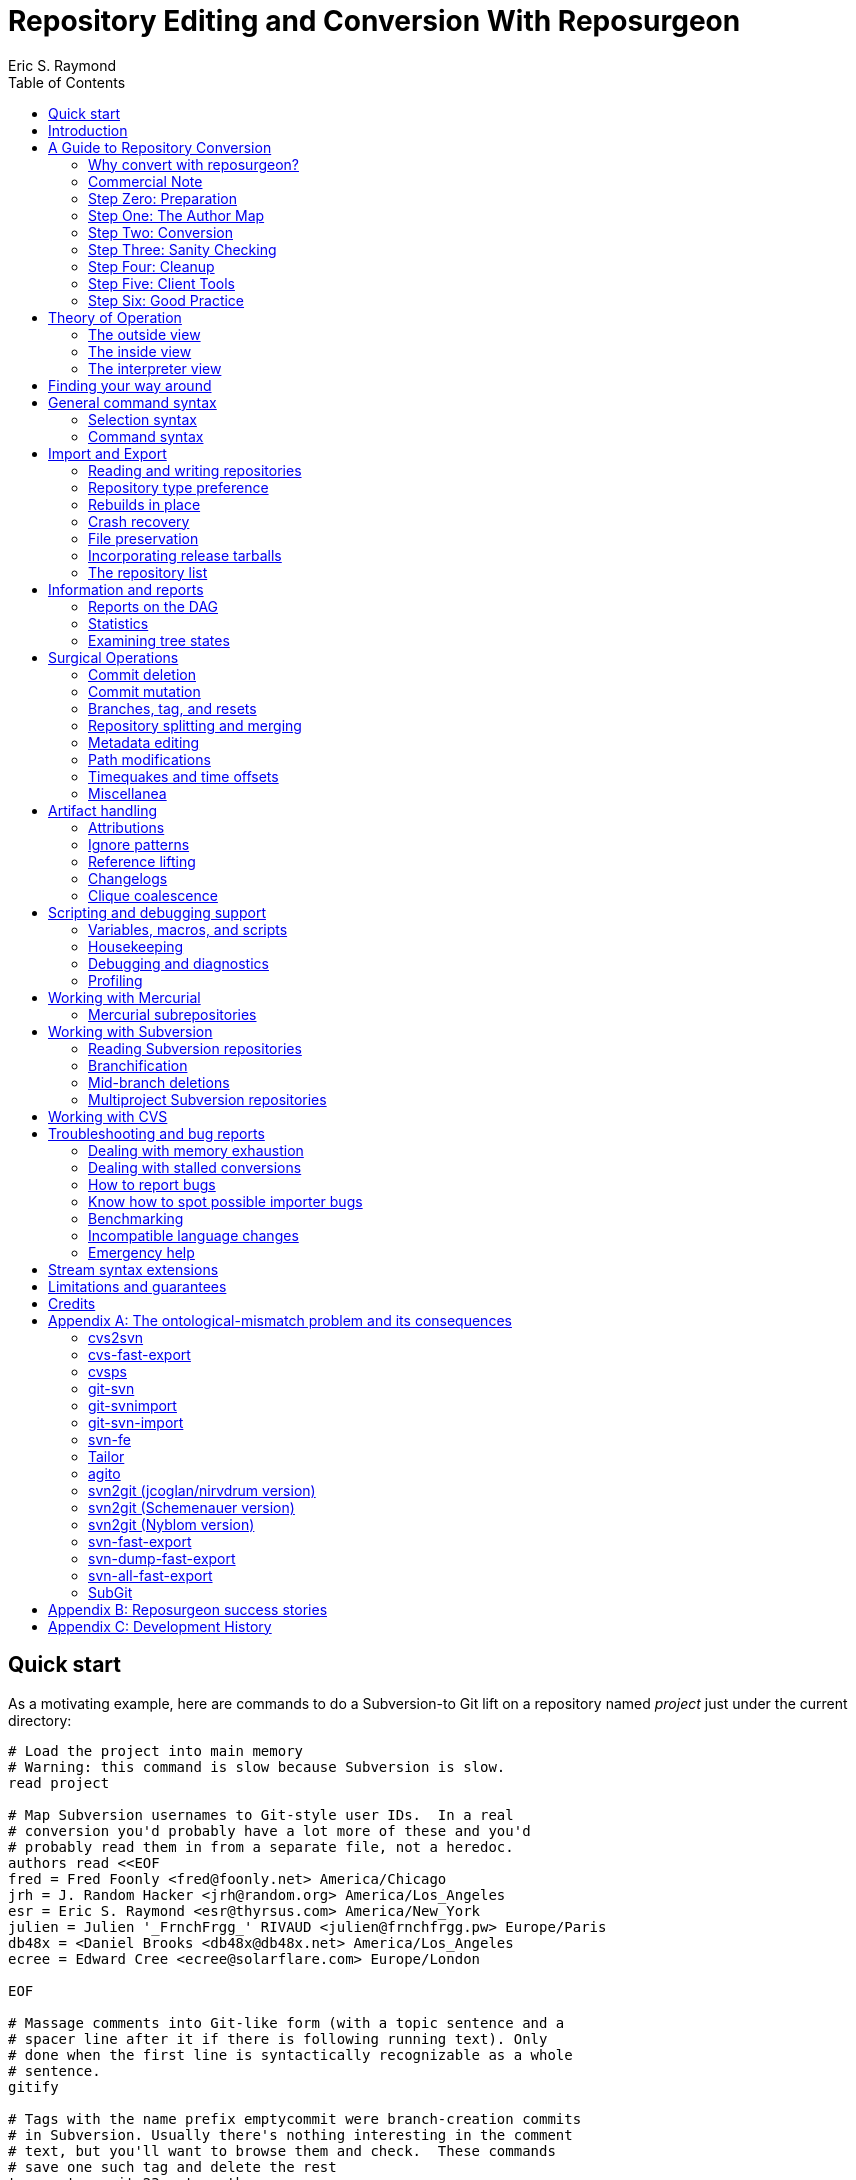 = Repository Editing and Conversion With Reposurgeon =
:doctype: book
:author: Eric S. Raymond
:toc:

[[quickstart]]
== Quick start

As a motivating example, here are commands to do a Subversion-to
Git lift on a repository named _project_ just under the current directory:

--------
# Load the project into main memory
# Warning: this command is slow because Subversion is slow.
read project

# Map Subversion usernames to Git-style user IDs.  In a real
# conversion you'd probably have a lot more of these and you'd
# probably read them in from a separate file, not a heredoc.
authors read <<EOF
fred = Fred Foonly <fred@foonly.net> America/Chicago
jrh = J. Random Hacker <jrh@random.org> America/Los_Angeles
esr = Eric S. Raymond <esr@thyrsus.com> America/New_York
julien = Julien '_FrnchFrgg_' RIVAUD <julien@frnchfrgg.pw> Europe/Paris
db48x = <Daniel Brooks <db48x@db48x.net> America/Los_Angeles
ecree = Edward Cree <ecree@solarflare.com> Europe/London

EOF

# Massage comments into Git-like form (with a topic sentence and a
# spacer line after it if there is following running text). Only
# done when the first line is syntactically recognizable as a whole
# sentence.
gitify

# Tags with the name prefix emptycommit were branch-creation commits
# in Subversion. Usually there's nothing interesting in the comment
# text, but you'll want to browse them and check.  These commands
# save one such tag and delete the rest
tag emptycommit-23 noteworthy
tag /emptycommit/ delete

# Often, your Subversion repository was a CVS repository in a past
# life. CVS creates tags named with the suffix "-root" to mark branch
# points, and cv2svn blindly copies tham even though the Subversion
# tools don't need that marker. This clutter can be tossed.
tag /-root$/ delete

# This command illustrates how to use msgin to modify the comment
# test of a commit. In this test we're patching a Subversion revision
# reference because we're going to want to reference-lift it later.
# But this capability could also be used, for example, to add an
# update note to a commit comment that turned out to be incorrect.
msgin <<EOF
Legacy-ID: 23
Check-Text: Referring back to r2.

Referring back to [[SVN:2]].
EOF

# Change cookies like [[SVN:2]] into action stamps that are
# independent of of the VCS in use. A typical action stamp
looks like this: <jrh@random.org!2006-08-14T02:34:56Z>
references lift

# Sometimes it's useful to drop files from the repo that should
# never have been checked in.
1,$ expunge :documents/.*.pdf:

# Process GNU Changelogs to get better attributions for changesets.
# When a commit was derived from a patch and checked in by someone
# other than its author this can often correct the commit attribution.
changelogs

# It's good practice to add a tag marking the point of conversion.
tag cutover-git create @max(=C)
msgin <<EOF
Tag-Name: cutover-git
Tagger: J. Random Hacker <jrh@random.org> America/Los_Angeles

This tag marks the last Subversion commit before the move to Git.
EOF

# We want to write a Git repository
prefer git

# Do it
rebuild project-git
--------

Typically you'd have these commands in a script that you evolved by
experimenting until you got a conversion that suited your tastes and
needs.

[[introduction]]
== Introduction

The purpose of reposurgeon is to enable risky operations that VCSes
(version-control systems) don't want to let you do, such as (a)
editing past comments and metadata, (b) excising commits, (c)
coalescing and splitting commits, (d) removing files and subtrees from
repo history, (e) merging or grafting two or more repos, and (f)
cutting a repo in two by cutting a parent-child link, preserving the
branch structure of both child repos.

A major use of reposurgeon is to assist a human operator to perform
higher-quality conversions among version control systems than can be
achieved with fully automated converters. Another application is when
code needs to be removed from a repository from repositories for legal
or policy reasons.

Fully supported systems (those for which reposurgeon can both read and
write repositories) include git, hg, bzr, darcs, bk, RCS, and SRC.
For a complete list, with dependencies and technical notes, type
"prefer" to the reposurgeon prompt.

Writing to the file-oriented systems RCS and SRC has some serious
limitations because those systems cannot represent all the metadata in
a git-fast-export stream. They require rcs-fast-import as a back end;
consult that tool's documentation for details and partial workarounds.

Fossil repository files can be read in using the `--format=fossil`
option of the '```read```' command and written out with the
`--format=fossil` option of the '```write```'. Ignore patterns are not
translated in either direction.

SVN and CVS are supported for read only, not write.  For CVS,
reposurgeon must be run from within a repository directory (one with a
CVSROOT subdirectory), not a checkout. Each module becomes a
subdirectory in the reposurgeon representation of the change history.

Note that reposurgeon is a sharp enough tool to cut you.  It takes
care not to ever write a repository in an actually inconsistent state,
and will terminate with an error message rather than proceed when its
internal data structures are confused.  However, there are lots of
things you can do with it - like altering stored commit timestamps so
they no longer match the commit sequence - that are likely to cause
havoc after you're done.  Proceed with caution and check your work.

Also note that, if your DVCS does the usual thing of making
commit IDs a cryptographic hash of content and parent links, editing a
publicly-accessible repository with this tool would be a bad idea. All
of the surgical operations in reposurgeon will
modify the hash chains.

Please also see the notes on system-specific issues under
<<limitations>>.

[[conversion]]
== A Guide to Repository Conversion

One of the main uses for reposurgeon is converting repositories
between different version-control systems. In the year 2020,
this usually means convering from something else to Git.

This section is a guide to up-converting your repository, and adopting
practices that will reduce process friction to a minimum.  It is meant
to provide context for the description of reposurgeon's features in
later sections.

If you are aiming at something other than a repository conversion,
you can safely skip this section.

In 90% of cases you'll be converting from CVS or Subversion, and those
are the cases we'll discuss in detail.  If you're using something
older or weirder, see the short section on other VCSes for some hints,
but you're mostly on your own.

[[why-reposurgeon]]
=== Why convert with reposurgeon?

Reposurgeon is more difficult to use that any of dozens
of fully-automated conversion tools out there; you have to make
choices and compose a recipe. This section explains why it's
worth the bother.

In brief, it's because fully automated converters don't work very
well.  They are very poor at dealing with the ontological mismatches
between the data models of different version-control systems. For
detailed discussion of the technical flaws in many common converters,
see Appendix A.

But even automated converters that are relatively good at bridging
data-model differences tend to produce crude, jackleg, unidiomatic
conversions that make the seam between the pre-conversion and
post-conversion parts of the repository very obvious.

An important example of this is commit references in change
comments. These references convey important information to anyone
reading the comments, and it is correspondingly important to change
them from using the reference format of the old system to one that is
intelligible in whatever your new one is.

As another example, git has a convention about the form of change comments;
they're supposed to consist of a standalone summary line, followed
optionally by a spacer blank line and running text.  Git relies on
this convention to produce log summeries that are easy to take in at a
glance.

Older version-control systems don't have this convention.  An ideal
conversion changes as many comments as possible to be in Git-like form so
that the Git summary tools see the data regularity they want.  But
this kind of editing can't be fully automated.  The best you can hope
for, if you want to do it right, is that your tool automates as much
of this fixup as it can *and* it assists a human operator in
applying fixups.

Neither reference-lifting nor patching comments for Git-friendliness
is a process that can be fully automated.  Both require human
judgment; accordingly, automateds converters don't even try to
do the right thing.  The result is often a history that is full of
unpleasant little speedbumps and distractions.  These induce
wasted developer effort and, correspondingly, higher defect rates.

On the other hand, a skilled operator of reposurgeon can produce a
conversion that is fully idiomatic in the target system, significantly
lowering future friction costs for developers browsing the history.

One fully automated reposurgeon feature of some significance that no
other importer supports is that it can parse ChangeLogs in histories
which use that Free Software Foundation convention, and use the
attributions in them to fill in Git author fields. This recovers
better information about the provenance of changesets corresponding to
patches committed by a project developer (who continues to be recorded
as the committer of that changeset).

[[commercial]]
=== Commercial Note

If you are an organization that pays programmers and has a
requirement to do a repository conversion, the author can be
mailto:esr@thyrsus.com[engaged] to perform or assist with
the transition.  You are likely to find this is more efficient than
paying someone in-house for the time required to learn the tools and
procedures. I (the author) have been very open about my methods here, but
nothing substitutes for experience when you need it done quickly
and right.

If you are wondering why it's worth spending any money at all for
a real history conversion, as opposed to just starting a new
repository with a snapshot of the old head revision, the answer
comes down to two words: risk management.

Suppose you do a snapshot conversion, head revision only. Then you get
a regression report with a way to reproduce the problem. What you want
to do is bisect in the new history to identify the revision where the
bug was introduced, because knowing what the breaking change was makes
a fix far easier. Bzzzt! You can’t. That history is missing in the
new system.

Yes, in theory you could run a manual bisection using bracketing
builds in new and old repositories. Until you have tried this, you
will have no comprehension of how easy it is to get that process
slightly but fatally wrong, and (actually more importantly) how
difficult it is _to be sure you haven’t gotten it wrong._ This is the
kind of friction cost that sounds minor until the first time it blows
up on you and eats man-weeks of NRE.

So congratulations, tracing the bug just got an order of magnitude
more expensive in engineer time, and your expected time to fix changed
proportionally. It typically only takes one of these incidents to
justify the up-front cost of having had the conversion done right.

If you go the snapshot-conversion route, maybe you’ll get lucky and
never need visibility further back. Or maybe you’ll have a disaster
because you increased the friction costs of debugging just enough that
you, say, miss a critical ship date. The more experienced with
in-the-trenches software development you are, the more plausible that
second scenario will sound.

A subtler issue is that by losing the old change comments you have
thrown away a great deal of hard-won knowledge about why your code is
written the way it is. Again, this may never matter – but if it does,
it’s going to bite you on the butt, hard, probably when you least
expect it.

And if you're thinking "No problem, the old repository will still be
around"...heh. Repositories that have become seldom-accessed are like
other kinds of dead storage in that they have a way of quietly
disappearing because after a few job turnovers the knowledge of why
they’re important is lost. Typically you don’t find out this has
happened until you have an unanticipated urgent need, at which point
whatever trouble you were in gets deeper.

Spending the relatively small amount takes to have a proper full
conversion done right is a way of bounding your downside risk.
If you aren't a software engineer and had trouble following
the preceding argument, propose a snapshot conversion to the
engineer you trust the most and watch that person reaching for
a diplomatic way to tell you it's a stupid, shortsighted idea.

[[preparation]]
=== Step Zero: Preparation

Make sure the tools in the reposurgeon suite (especially reposurgeon
and repotool) are on your $PATH

Create a scratch directory for your conversion work.

Run "repotool initialize" in the scratch directory.  This will create
a Makefile designed to sequence your conversion, and an empty lift
script. Then set the variables near the top appropriately for your
project.

This Makefile will help you avoid typing a lot of fiddly commands
by hand, and ensure that later products of the conversion pipeline
are always updated when earlier ones have been modified or removed.

Later, you will put your custom commands in the lift script
file. Doing this helps you not lose older steps as you experiment with
newer ones, and it documents what you did.

Doing a high-quality repository conversion is not a simple job and
the odds that you will get it perfectly right the first time are close
to zero. By packaging your lift commands in a repeatable script and
using the Makefile to sequence repetitive operations, you will reduce the
overhead of experimenting.

In the rest of the steps we describe below, when we write "make
foo" that means the step can be sequenced by the "foo" production
in the Makefile.  Replace $(PROJECT) in these instructions with
your project name.

You may find it instructive to type "make -n" to see what the
entire conversion sequence will look like.

[[authormap]]
=== Step One: The Author Map

Subversion and CVS identify users by a Unix login name local to the
repository host; DVCSes use pairs of fullnames and email addresses.
Before you can finish your conversion, you'll need to put together an
author map that maps the former to the latter; the Makefile assumes
this is named $(PROJECT).map.  The author map should specify a full
name and email address for each local user ID in the repo you're
converting. Each line should be in the following form:

...................................................................
foonly = Fred Foonly <foonly@foobar.com>
...................................................................

You can optionally specify an third field that is a timezone
description, either an ISO8601 offset (like "-0500") or a named
entry in the Unix timezone file (like "America/Chicago").  If you do,
this timezone will be attached to the timestamps on commits made by
this person.

Using the generic Makefile for Subversion, "make stubmap" will
generate a start on an author-map file as $(PROJECT).map.  Edit in real
names and addresses (and optionally offsets) to the right of
the equals signs.

How best to get this information will vary depending on your
situation.

* If you can get shell access to the repository host, looking at
`/etc/passwd` will give you the real name corresponding to
each username of a developer still active: usually you can simply
append @ and the repository hostname to each username to get a valid
email address.  You can do this automatically, and merge in real
names from the password file, using the 'repomapper' tool from the
reposurgeon distribution.

* If the repository is owned by a project on a forge site, you
can usually get the real name information through the Web interface;
try looking for the project membership or developer's list
information.

* If the project has a development mailing list, posting your
incomplete map with a request for completions often gives good results.

* If you can download the archives of the project's development
mailing list, grepping out all the From addresses may suggest some
obvious matches with otherwise unknown usernames. You may also
be able to get timezone offsets from the date stamps on the mail.

If you are converting the repository for an open-source project, it is
good courtesy and good practice after the above first step to email
the contributors and invite them to supply a preferred form of their
name, a preferred email address to be used in the mapping, and a
timezone offset.  The reason for this is that some sites, like
https://www.openhub.net/[OpenHub], aggregate participation statistics
(and thus, reputation) across many projects, using developer name and
email address as a primary key.

Your authors file does not have to be final until you ship your
converted repo, so you can chase down authors' preferred
identifications in parallel with the rest of the work.

=== Step Two: Conversion

Install whatever front end repsurgeon needs to read your
repository.  That will be
http://www.catb.org/~esr/cvs-fast-export[cvs-fast-export] for CVS, or
the Subversion tools themselves for Subversion.

The generic-workflow Makefile will call reposurgeon
for you, interpreting your $(PROJECT).lift file, when you type "make".
You may have to watch the baton spin for a few minutes.  For very
large repositories it could be more than a few minutes.

This will convert your repository to git. If you need to export
to something else, reposurgeon has write support for a couple of
other modern VCSes.

==== CVS

If you are exporting from CVS, it may be a good idea to run some
trial conversions with cvsconvert, a wrapper script shipped with
cvs-fast-export.  This script runs a conversion direct to git;
the advantage is that it can do a comparison of the repository
histories and identify problems for you to fix in your lift
script.

A CVS repository normally consists of a set of module subdirectories
and a CVSROOT directory containing metadata. If yours has more than
ne module, see <<CVS, this important caveat>>.

Problems in CVS conversions generally arise from the fact that CVS's
data model doesn't have real multi-file changesets, which are the
fundamental unit of a commit in DVCSes.  It can be difficult to fully
recover changesets from what are actually large numbers of single-file
changes flying in loose formation - in fact, old CVS operator errors
can sometimes make it impossible. Bad tools silently propagate such
damage forward into your translation. Good tools, like cvs-fast-export
and reposurgeon, warn you of problems and help you recover.

==== Subversion

Normally reposurgeon will do branch analysis for you.
On most Subversion repositories, and in particular anything with a
standard trunk/tags/branches layout, it will do the right thing. (It
will also cope with adventitious branches in the root directory of the
repo, such as many projects use for website content.)

In very unusual cases you may need to use the "--nobranch"
option. However, this has the disadvantage that you'll have to do the
branch surgery by hand at a later stage. Instead, you may be able to
use the repocutter filter to transform the dump file into a version
shaped right for a regular branch-sensitive lift.

To the author's knowledge, reposurgeon is the only conversion
tool that handles multibranch Subversion repositories in full
generality. It can even translate Subversion commits that alter
multiple branches.

Performance tip: reposurgeon should analyze Subversion repositories at
the rate of over 100K commits per minute, but that rate can fall off
greatly on very large repositories.

Unlike CVS, Subversion repositories have real changesets and the work
in them can effectively always be mapped unto equivalent DVCS commits.
The parent-child relationships among commits will also translate
cleanly.  There is, however, a minor problem around tags, and a
significant problem around merges.

The tag problem arises because Subversion tags are really branches
that you've conventionally agreed not to commit to after the initial
branch copy (that's what the tags/ directory name conveys).  But
Subversion doesn't enforce any prohibition against committing to
the tag branch, and various odd things can happen if you do

The reposurgeon analyzer tries to warn you about pathological cases,
and reposurgeon gives you tools for coping with them.  Unfortunately,
the warnings are (unavoidably) cryptic unless you understand
Subversion internals in detail.

In a DVCS, a merge normally coalesces two entire branches.  Subversion
has something close to this in newer versions; it's called a "sync
merge" working on directories (and is expressed as an svn:mergeinfo
property of the target directory that names the source).  A sync merge
of a branch directory into another branch directory behaves like a
DVCS merge; reposurgeon picks these up and translates them for you.

The older, more basic Subversion merge is per file and is expressed by
per-file svn:mergeinfo properties.  These correspond to what in
DVCS-land are called "cherry-picks", which just replay a commit from a
source branch onto a target branch but do *not* create cross-branch
links.

Sometimes Subversion developers use collections of per-file mergeinfo
properties to express partial branch merges.  This does not map to
the DVCS model at all well, and trying to promote these to full-branch
merges by hand is actually dangerous.  An excellent essay,
http://web.archive.org/web/20170104093332/https://plus.google.com/100357083629018071519/posts/jG7CN9R1SsZ[Partial git merges -- just say no.]
git merges -- just say no.] explores the problem in depth.

The bottom line is that reposurgeon warns about per-file svn:mergeinfo
properties _and then discards them_ for good reasons.  If you feel an
urge to hand-edit in a branch merge based on these, do so with care
and check your work.

==== Other VCSes

SCCS: Use http://www.catb.org/esr/sccs2rcs/[sccs2rcs]
to get to RCS, then follow the directions for RCS. There is a script
called sccs2git on CPAN which is not recommended, as it is poorly
documented and makes no attempt to group commits into changesets.

RCS: reposurgeon will read an RCS collection.  It uses
http://www.catb.org/~esr/cvs-fast-export[cvs-fast-export],
which despite its name does not actually require CVS metadata other than
the RCS master files that store the content.

Mercurial: reposurgeon will read a Mercurial repository. It uses
https://github.com/kilork/hg-git-fast-import[hg-git-fast-import] as an
importer. Note that this conversion is not very well tested yet; you
may want to run conversions with both the importer and the hg
extractor harness and compare them.

Fossil: reposurgeon will read a Fossil repository file. It uses the
native Fossil exporter, which is pretty good but doesn't export ignore
patterns, wiki events, or tickets.

BitKeeper: As of version 7.3 (and probably earlier versions under
open-source licensing) BitKeeper has fast-import and fast-export
subcommands, and reposurgeon now knows how to use these.

Perforce: According to
https://stackoverflow.com/questions/31051732/perforce-to-git-migration[this
Stack Overflow answer], the magic incantation is something like `git
p4 clone --import-labels --detect-branches //depot/path/project@all`.
This will create a live Git repository capturing your Perforce
bistory.  This recipe is included for completeness; it is unknown
to the author what (if any) reposurgeon cleanup operations might be
required, but a skim of Perforce documentation suggests that mapping
Perforce user IDs to a Git-style name/address pair will be desirable.

For other systems, see the
https://git.wiki.kernel.org/index.php/InterfacesFrontendsAndTools#Interaction_with_other_Revision_Control_Systems[Git
wiki page on conversion tools].

=== Step Three: Sanity Checking

Before putting in further effort on polishing your conversion
and putting it into production, you should check it for basic
correctness.

Pay attention to error messages emitted during the lift.  Most
of these, and remedial actions to take, are described in the
reposurgeon manual.

For Subversion lifts, use the "headcompare", "tagscompare" and
"branchescompare" productions to compare the converted with the the
unconverted repository.  If you didn't use the cvsconvert wrapper for
your CVS lift, these productions have a similar effect.  Be aware
that these operations may be extremely slow on large Subversion
repositories.

The only differences you should see are those due to keyword expansion
and ignore-file lifting.  If this is not true, you may have found a
serious bug in either reposurgeon or the front end it used, or you
might just have a misassigned tag that can be manually fixed. Consult
<<reporting-bugs>> for information on how to usefully report bugs.

Use reposurgeon's '```lint```' command to find anomalies like detached
branches that may need mabual correction.

If you are converting from CVS, use reposurgeon's graph command to
examine the conversion, looking (in particular) for misplaced tags or
branch joins. Often these can be manually repaired with little
effort. These flaws do 'not' necessarily imply bugs in cvs-fast-export
or reposurgeon; they may simply indicate previously undetected
malformations in the history. However, reporting them may help improve
cvs-fast-export.

[[cleanup]]
=== Step Four: Cleanup

You should now have a git repository, but it is likely to have a
lot of cruft and conversion artifacts in it.  Here are some common
forms of cruft:

Commit comments and attributions containing non-UTF8 data::
    You could have metadata in your repository in an encoding
    incompatible with UTF-8 (Latin-1 is the most common offender). You
    will probably want to transcode the repo to UTF-8.

Subversion and CVS commit references::
    Often Subversion references will be in the form 'r' followed by a
    string of digits referring to a Subversion commit number. But not
    always; humans come up with lots of ambiguous ways to write these.
    CVS commit references are even harder to spot mechanically, as they're
    just groups of digits separated by dots with no identifying prefix.  A
    clean conversion should turn all these into VCS-independent commit
    references, which will be described later in this document.

Multiline contents with no summary::
    git and hg both encourage comments to begin with a summary line
    that can stand alone as a short description of the change; this
    practice produces more readable output from `git log`
    and `hg log`. For a really high-quality conversion,
    multiline comments should be edited into this form.

No-fileop commits::
    Commits with no fileops are automatically transformed into tags
    when reading a Subversion repository.  Other importers may generate
    them for various reasons; you can detect them as the =Z visibility
    set. In order to preserve the behavior that read followed by immediate
    write does not modify a stream file, this simplification is not done
    by default in non-Subversion imports.

Branch tip deletes, deletealls, and unexpressed merges::
    In Subversion it is common practice to delete a branch directory
    when that line of development is finished or merged to trunk; this
    makes sense because it reduces the checkout size of the repo in later
    revisions. In a DVCS, deletes at a branch tip don't save you any
    storage, so it makes more sense to leave the branch with all of its
    tip content live if you're not going to delete it entirely. Sometimes
    editing a later commit to have the branch tip as a parent (creating
    a merge that Subversion could not express) make sense; look for
    svn:mergeinfo properties as clues.

Commits generated by *cvs2svn* to carry tag information::
    These lurk in the history of a lot of Subversion projects.
    Sometimes these junk commits are empty (no file operations associated
    with them at all); sometimes they're translated as long lists of
    spurious delete fileops, and sometimes they have actual file content
    (duplicating parent file versions, or referring randomly to file
    versions far older than the junk commit). Older versions of
    `cvs2svn` seem to have generated all kinds of meaningless
    crud into these.

Metadata inserted by *git-svn*::
    `git-svn` inserts lines at the end of each commit
    comment that refer back to the Subversion commit it is derived from.  This
    is necessary for live-gatewaying, and useful during one-shot
    conversions, but you will probably not want it in the final repo.

Here's a checklist of cleanup steps. If you're using the makefile
generated by repotool, most of these will be done by commands in your
lift script.

1. Map author IDs from local to DVCS form.

2. Check for leftover cvs2svn junk commits and remove them if possible.

3. Lift references in commit comments.

4. Massage comments into summary-line-plus-continuation form.

5. If the project used the GNU ChangeLog convention, run "changelogs".

6. Remove empty and delete-only tip commits where appropriate.

7. Review generated tags, pruning and fixing locations as appropriate.

8. Look for branch merge points and patch parent marks to make them.

9. Fix up or remove $-keyword cookies in the latest revision.

10. If there's a root branch, check for and remove junk commits on it.

11. Use the transcode command to fix up metadata in non-UTF8 encoding,

12. Run lint to detect remaining anomalies that might need to be patched.

13. For the record, make a tag noting time and date of the repo lift.

14. If your target was git, run  `git gc --aggressive`.

Most of the work will be in the comment-fixup and reference-lifting
stages. These normally take only a couple of hours even on very large
repos with thousands of commits. An entire conversion is usually less
than two days of work.

You can use the `authors read` command to perform the
author-ID mapping operation with reposurgeon.

You can find empty commits as the =Z visibility set set and clean
them up with the command `tagify`. Consult the
reposurgeon manual page for usage details.

A good way to spot junk commits is to eyeball the picture of
the commit DAG created by the reposurgeon 'graph' command
- they tend to stand out visually as leaf nodes in odd places. Be
aware that the graph command outputs DOT, the language interpreted by
the http://www.graphviz.org/[graphviz] suite; you will
need a DOT rendering program and an image viewer.

See the documentation of the `references` command; for
details on how fix up Subversion and CVS changeset references in
comments so they're still meaningful.

The command `=L edit` is good for fixing up multiline comments.

The reposurgeon command `inspect =H` will
show you tip commits which may contain only deletes and
deletealls.

Tags can be inspected with `=T inspect`. Junk tags can be removed with
the `delete` command. Tag comments can be modified with `edit`.
Check that the creation date of tags matches what you see in the
source repository; this is the easiest way to spot when one has been
attached to the wrong commit, something that can be manually fixed by
editing its from field.

The command =I will select all commits that don't decode to UTF-8
in both the commit comment and attribution parts.  You eyeball those
to figure out what the encoding is and apply the transcode command
to fix things,

Reposurgeon has a `merge` command specifically for performing branch
merges.  The `edit` command will also allow you to add a parent mark
to a commit.

One minor feature you lose in moving from SCCS, CVS, Subversion, or BitKeeper to a
DVCS is keyword expansion.  You should go through the last revision of
the code and remove $Id$, $Date$, $Revision$, and other keyword
cookies lest they become unhelpful fossils. The full Subversion
set is `$Date:`, `$Revision:`, `$Author:`, `$HeadURL` and `$Id:`. CVS uses
`$Author:`, `$Date:`, `$Header:`, `$Id:`, `$Log:`, `$Revision:`, also (rarely)
`$Locker:`, `$Name:`, `$RCSfile:`, `$Source:`, and `$State:`.
A command like `grep -R '$[A-Z]' .` may be helpful.

After conversion of a branchy repository, look to see if there is a
'root' branch.  If there are any commits with a sufficiently
pathological structure that reposurgeon can't figure out
what branch they belong to, they'll wind up there.

It's good practice to leave an annotated tag at the conversion point
noting the date and time of the repo lift.  See the next section on
conversion comments for discussion. Here's an example of how to make a tag:

--------
msgin --create <<EOF
Tag-Name: git-conversion

Marks the spot at which this repository was converted from Subversion to git.

Conversion notes are enclosed in double square brackets. Junk commits
generated by cvs2svn have been removed, commit references have been
mapped into a uniform VCS-independent syntax, and some comments edited
into summary-plus-continuation form.
EOF
--------

Experiments with reposurgeon suggest that `git
import` doesn't try to pack or otherwise optimize for space when
it populates a repo from a dump file; this produces large
repositories.  Running `git repack` and `git gc
--aggressive` can slim them down quite a lot.

[[conversion-comments]]
==== Conversion comments

Sometimes, in converting a repository, you may need to insert an
explanatory comment - for example, if metadata has been garbled or
missing and you need to point to that fact.

It's helpful for repository-browsing tools if there is a uniform
syntax for this that is highly unlikely to show up in repository
comments.  Enclosing translation notes in [[ ]] is recommended; this
has the advantage of being visually similar to the [ ] traditionally
used for editorial comments in text.

It is good practice to include, in either the root commit of the
repository or the conversion tag, a note dating and attributing the
conversion work and explaining these conventions.  Example:

------------------------------------------------------------------
[[This repository was converted from Subversion to git on 2012-10-24
by Eric S. Raymond &lt;esr@thyrsus.com&gt;.  Here and elsewhere, conversion
notes are enclosed in double square brackets. Junk commits generated
by cvs2svn have been removed, commit references have been mapped into
a uniform VCS-independent syntax, and some comments edited into
summary-plus-continuation form.]]
------------------------------------------------------------------

You should also, as previously noted, leave a tag in the normal
commit sequence noting the switchover.  You can do this with
the `msgin --create` command; see the reposurgeon
manual page for details and an example.

[[nonsurgical]]
==== Nonsurgical cleanup steps

A step that too often gets missed and then inelegantly patched in
later is converting the declarations that tell the version-control
system to ignore derived files. reposurgeon does this for
you if you're using it for CVS- or Subversion-to-git conversion, both
expressing Subversion svn:ignore properties as .gitignore files
and lifting .cvsignore files to .gitignore files; see <<limitations>>
if other DVCSes are involved.

Any .gitignore files found in a repository were almost ceryainly
created by git-svn users ad hoc and should be discarded; it is up to
the human doing the conversion to look through them and rescue any
ignore patterns that should be merged into the converted repository.
This behavior can be reversed with the --user-ignores option, which
simply passes through .gitignore files.

[[recovering]]
==== Recovering from errors

Occasionally you'll discover problems with a conversion after you've
pushed it to a project's hosting site, typically to a bare repo that
the hosting software created for you.  Here's how to cope:

1. Do your surgery on a copy of the repo with its .git/config
pointing to the public location.

2. Warn the public repo's users that it is briefly going out
of service and they will need to re-clone it afterwards!

3. Ensure that it is possible to force-push to the repository.
How you do this will vary depending on your hosting site.

4. On gitlab.com, under Settings, there is a "Protected Branches"
item you can use. If you unprotect a branch, you can force-push to it.
+
Elsewhere, you may be able to re-initialize the public repo (this
works, for example, on SourceForge). You'll need ssh access to the
bare repo directory on the host - let's suppose it's 'myproject'. Pop
up to the enclosing directory and do this:
+
........................................................................
    mv myproject myproject-hidden
    rm -fr myproject-hidden/*
    git init --bare myproject-hidden
    mv myproject-hidden myproject
........................................................................
+
The point of doing it this way is (a) so you never actually remove
myproject (on many hosts you will not have create permissions in the
enclosing directory), and (b) so no user can update the repo while
you're clearing it (mv is atomic).
+
Here's a script that will do the job on SourceForge:
+
........................................................................
#!/usr/bin/expect -f
#
# nuke - nuke a SourceForge repo
#
# usage: nuke project [userid]
#

if {$argc < 1} {
    puts "nuke: project name argument is required"
    exit 1
} else {
    set project [lindex $argv 0]
    set user $env(USER)
    if {$argc >= 2} {
	set user [lindex $argv 1]
    }
}

set remoteprompt "bash-4.1"

set timeout -1
spawn $env(SHELL)
match_max 100000
send -- "ssh -t $user@shell.sourceforge.net create"
expect -exact "ssh -t $user@shell.sourceforge.net \r create"
send -- "\r"
expect -exact "$remoteprompt\$ "
send -- "cd /home/git/p/$project\n"
expect -exact "$remoteprompt\$ "
send -- "cd git-main.git\n"
expect -exact "$remoteprompt\$ "
send -- "rm -fr *\n"
expect -exact "$remoteprompt\$ "
send -- "git init --bare .\n"
expect -exact "$remoteprompt\$ "
........................................................................
+
After re-initializing, you should be able to run `git
push` to push the new history up to the public repo.

5. From your modified local repo, try
+
........................................................................
     git push --mirror --force
........................................................................
+
to push the new history up to the public repo.

6. Inform the public repo's users that it is available and remind
them that they will need to re-clone it.

On GitLab, you can get a similar effect by unprotecting all branches
and doing a git push --force to unconditionally overwrite the
public history.  It is good practice to re-protect the branches
afterwards.

=== Step Five: Client Tools

Developers who are already git fans and know how to use a git
client will, of course, have no particular trouble using a git
repository.

Windows users accustomed to working through TortoiseSVN can move to
https://tortoisegit.org/[TortoiseGIT].

Developers who like hg can use the https://hg-git.github.com/[hg-git
mercurial plugin]. There is an Ubuntu package "mercurial-git" for
this, and other distributions are likely to carry it as well. It
installs a Mercurial plugin called hg-git.

There are some hg-git limitations to be aware of. In order to
simulate git behavior, hg-git keeps some local state in the .hg
directories; a map from git branch names to Mercurial commits, a list
of Mercurial bookmarks describing git branches (which have
bookmark-like behavior different from a Mercurial named branch) and a
file mapping git SHA1 hashes to hg SHA1 hashes (both systems use them
as commit IDs).  The problem is that hg doesn't copy any of this local
state when it clones a repo, so clones of hg-git repos lose their
git branches and tags.

If you have developers attached to the CVS interface, it is possible
(and in fact relatively easy) to set up a gateway interface that lets
them continue using their CVS client tools.  Consult the documentation
for
https://www.kernel.org/pub/software/scm/git/docs/git-cvsserver.html[git-cvsserver].

=== Step Six: Good Practice

Educate your developers in the following good practices:

==== Commit references

The combination of a committer email address with a ISO8601 timestamp
is a good way to refer to a commit without being VCS-specific.  Thus,
instead of "commit 304a53c2", use
"<2011-10-25T15:11:09Z!fred@foonly.com>". It is recommended that you
_not vary from this format_, even in trivial ways like omitting the
'Z' or changing the 'T' or '!'. Making these cookies uniform and
machine-parseable will have good consequences for future
repository-browsing tools. The reference-lifting code in reposurgeon
generates them.

Being careful about this has an additional benefit.  Someday your
project may need to change VCSes yet again; on that day, it will be
extremely helpful if nobody has to try to convert years' or decades'
worth of VCS-specific magic cookies in the history.

Sometimes it's enough to quote the summary line of a commit. So,
instead of "Back out most of commit 304a53c2", you might write
"Back out Attempted divide-by-zero fix.".

When appropriate, "my last commit" is simple and effective.

==== Comment summary lines

As previously noted, git and hg both want comments to begin with a
summary line that can stand alone as a short description of the
change; this may optionally be followed by a separating blank line
and details in whatever form the commenter likes.

Try to end summary lines with a period.  Ending punctuation other
than a period should be used to indicate that the summary line is
incomplete and continues after the separator; "..." is conventional.

For best results, stay within 72 characters per line.  Don't go
over 80.

Good comment practice produces more readable output from `git
log` and `hg log`, and makes it easy to take in
whole sequences of changes at a glance.

[[theory]]
== Theory of Operation

[[outside]]
=== The outside view

As the quick-start example shows, you're typically going to do three
steps when you use reposurgeon: (1) read in one (or more)
repositories, (2) do surgical things on them, and (3) write out one
(or more) repositories.

To keep reposurgeon simple and flexible, it normally does not do its
own repository reading and writing.  Instead, it relies on being able
to parse and emit the command streams created by git-fast-export and
read by git-fast-import.  This means that it can be used on any
version-control system that has both fast-export and fast-import
utilities. The git-import stream format also implicitly defines a
common language of primitive operations for reposurgeon to speak.

In order to deal with version-control systems that do not have
fast-export equivalents, reposurgeon can also host extractor code that
reads repositories directly.  For each version-control system
supported through an extractor, reposurgeon uses a small amount of
knowledge about the system's command-line tools to (in effect) replay
repository history into an input stream internally. Repositories under
systems supported through extractors can be read by reposurgeon, but
not modified by it.  In particular, reposurgeon can be used to move a
repository history from any VCS supported by an extractor to any VCS
supported by a normal importer/exporter pair.

Mercurial repository reading is implemented with an extractor
class; writing is handled with the "hg-git-fast-import" command.  A
test extractor exists for git, but is normally disabled in favor of
the regular exporter.

Subversion is an important exception.  Its exporter is '```svnadmin
dump```', which doesn't ship a git-fast-import stream, but rather the
unique dump format supported by Subversion. Reposurgeon contains
an interpreter for this stream format.

As a matter of historical interest, some old versions of reposurgeon
had tha ability to build a Subversion repository on output by
synthesizing a Subversion dump stream and feeding it to '```svnadmin
load```'.  This feature was a cute stunt, but was abandoned during
translation to Go for a couple of different reasons. Most importantly,
there is zero demand for moving histories *to* Subversion - and
supposing there were, moving content and metadate fom git's DAG
representation to a Subversion stream is very lossy. Subversion to Git
to Subversion wouldn't even have round-tripped well.

[[inside]]
=== The inside view

Between reads and writes, reposurgeon can usefully be thought of as
a structure editor for directed acyclic graphs with a pre-defined set of
attributes on their nodes.

To get a feel for what that graph is like, it's helpful to have seen a
git-fast-import stream file.  Here is a trivial example from the
reposurgeon testv suite, describing a history with a two commit to a
single file:

--------
blob
mark :1
data 20
1234567890123456789

commit refs/heads/master
mark :2
committer Ralf Schlatterbeck <rsc@runtux.com> 0 +0000
data 14
First commit.
M 100644 :1 README

blob
mark :3
data 20
0123456789012345678

commit refs/heads/master
mark :4
committer Ralf Schlatterbeck <rsc@runtux.com> 10 +0000
data 15
Second commit.
from :2
M 100644 :3 README

--------

A git-fast-import stream consists of a sequence of commands
which must be executed in the specified sequence to build the repo; to
avoid confusion with reposurgeon commands
we will refer to the stream commands as _events_ in
this documentation.  These events are implicitly numbered from 1
upwards.  Most commands require specifying a selection of event
sequence numbers so reposurgeon will know
which events to modify or delete.

For all the details of event types and semantics, see the
git-fast-import(1) manual page; the rest of this paragraph is a quick
start for the impatient. The most prominent events in a stream are
*commits* describing revision states of the repository; these group
together under a single change comment one or more *fileops* (file
operations), which usually point to *blobs* that are revision states
of individual files. A fileop may also be a delete operation
indicating that a specified previously-existing file was deleted as
part of the version commit; there are a couple of other special fileop
types of lesser importance.

Reposurgeon's internal representation of a repository history is
basically a deserialized git fast-omport stream.  A few extra
attributes are supported; most notavly, commits and resets have a
legacy-id attribute that carries over the object's ID from whatever
version-control system exported the stream, in particular a Subversion
or CVS revision number.

[[interpreter]]
=== The interpreter view

The program can be run in one of two modes, either as an
interactive command interpreter or in batch mode to execute commands
given as arguments on the reposurgeon invocation
line.

The only differences between these modes are (1) the interactive one
begins by turning on the '```interactive```' option, (2) in batch mode
all errors (including normally recoverable errors in selection-set
syntax) are fatal, and (3) each command-line argument beginning with
'```--```' has that stripped off (which in particular means that
`--help` and `--version` will work as expected).

Also, in interactive mode, Ctrl-P and Ctrl-N will be available to
scroll through your command history and tab completion of both command
keywords and name arguments (wherever that makes semantic sense) is
available.

It is expected that interactive mode will be used mainly for exploring
repository metadata, while conversion experiments will be captured in
a script that is gradually improved until the day final cutover
can be performed and the old repository decommissioned.

Note that this means the old repository can be left in service
while the conversion recipe is under development. Recipe
development should be treated as a serious project with its
own change tracking.

[[wayfinding]]
== Finding your way around

In the remainder of this documewnt, imdividual commands are described
by hanging paragraphs led by the command sequence.

Help is always available.

`help`::
   Get help on the interpreter commands. Optionally follow with
   whitespace and a command name; with no argument, lists all commands. '?'
   also invokes this.

History is always available.

`history`::
   List the commands you have entered this session.

You can do Ctrl-P or up-arrow to scroll back through the command
history list, and Ctrl-N or down-arrow to scroll forwad in it.

Tab-completion on command keywords is available.

You don't need to exit the interpreter to run quick shall commands.

`shell`::
   Execute the shell command given in the remainder of the line.
   '!' also invokes this.

[[general]]
== General command syntax

Commands to reposurgeon consist of a command keyword, usually preceded
by a selection set, sometimes followed by whitespace-separated
arguments. It is often possible to omit the selection-set argument and
have it default to something reasonable.  For commands that are
considered safe (no side effects) the default is all events; for risky
commands the default is no events.

When a command changes repository state, it will usually so indicate
in a response.

Here are some motivating examples.  The commands will be
explained in more detail after the description of selection
syntax.

// bad end/
--------
:15 edit               ;; edit the object associated with mark :15

edit                   ;; edit all editable objects

29..71 list            ;; list summary index of events 29..71

236..$ list            ;; List events from 236 to the last

<#523> inspect         ;; Look for commit #523; they are numbered
                       ;; 1-origin from the beginning of the
                       ;; repository.

<2317> inspect         ;; Look for a tag with the name 2317, a tip
                       ;; commit of a branch named 2317, or a commit
                       ;; with legacy ID 2317. Inspect what is found.
                       ;; A plain number is probably a legacy ID
                       ;; inherited from a Subversion revision
                       ;; number.

/regression/ list      ;; list all commits and tags with comments or
                       ;; committer headers or author headers
                       ;; containing the string "regression"

1..:97 & =T delete     ;; delete tags from event 1 to mark 97

[Makefile] inspect     ;; Inspect all commits with a file op touching
                       ;; Makefile and all blobs referred to in a
                       ;; fileop touching Makefile.

:46 tip                ;; Display the branch tip that owns
                       ;; commit :46.

@dsc(:55) list         ;; Display all commits with ancestry tracing
                       ;; to :55

@min([.gitignore]) remove .gitignore delete
                       ;; Remove the first .gitignore fileop in the
                       ;; repo.
--------

The regular expressions should be in
https://github.com/google/re2/wiki/Syntax[Golang's] format, with one
exception. Due to a conflict with the use of $ for arguments in the
script command, we retain Python's use of backslashes as a leader for
references to group matches.

Regular expressions are not anchored.  Use ^ and $ to anchor them
to the beginning or end of the search space, when appropriate.

[[selections]]
=== Selection syntax

A selection set is ordered; that is, any given element may occur
only once, and the set is ordered by when its members were first added.

The selection-set specification syntax is an expression-oriented
minilanguage.  The most basic term in this language is a
location. The following sorts of primitive locations
are supported:

event numbers::
   A plain numeric literal is interpreted as a 1-origin
   event-sequence number. It is not expected that you will
   have to use this feature often.

marks::
   A numeric literal preceded by a colon is interpreted
   as a mark; see the import stream format documentation for explanation
   of the semantics of marks.

tag and branch names::
   The basename of a branch (including branches in the refs/tags
   namespace) refers to its tip commit.  The name of a tag is equivalent
   to its mark (that of the tag itself, not the commit it refers to). Tag
   and branch locations are bracketed with `<` `>` (angle brackets) to
   distinguish them from command keywords.

legacy IDs::
   If the contents of name brackets (`< >`) does not match a tag or
   branch name, the interpreter next searches legacy IDs of commits.  This
   is especially useful when you have imported a Subversion dump; it
   means that commits made from it can be referred to by their corresponding
   Subversion revision numbers.

commit numbers::
   A numeric literal within name brackets (`< >`)
   preceded by `#` is interpreted as a 1-origin
   commit-sequence number.

reset targets::
   If the orecvious ways of interpreting an ame withing brackets don't
   resolved, the name is checked to see if it matches a reset. If so,
   the expression resolves to the commit the reset is attached to.

reset@ names::
   A name with the prefix '```reset@```' refers to the latest reset with a
   basename matching the part after the `@`. Usually there is only one such
   reset.

$::
   Refers to the last event.

These may be grouped into sets in the following ways:

ranges::
   A range is two locations separated by '```..```', and is
   the set of events beginning at the left-hand location and ending at the
   right-hand location (inclusive).

lists::
   Comma-separated lists of locations and ranges are
   accepted, with the obvious meaning.

There are some other ways to construct event sets:

visibility sets::
   A visibility set is an expression specifying a set of event
   types. It will consist of a leading equal sign, followed by type
   letters. These are the type letters:
+
[options=""]
|===================================================================
| B | blobs                           | Most default selection sets exclude
blobs; they have to be manipulated through the commits they are attached to.
| C | commits                         |
| D | all-delete commits              | These are artifacts produced by some
older repository-conversion tools.
| H | head (branch tip) commits       |
| O | orphaned (parentless) commits   |
| U | commits with callout parents    |
| Z | commits with no fileops         |
| M | merge (multi-parent) commits    |
| F | fork (multi-child) commits      |
| L | commits with unclean multi-line comments |  E.g. without a separating
empty line after the first
| I | commits for which metadata cannot be decoded to UTF-8 |
| T | tags                            |
| R | resets                          |
| P | passthroughs                    | All event types simply passed through,
including comments, `progress`commands,
and `checkpoint` commands
| N | Legacy IDs                      | Any comment matching a cookie
(legacy-ID) format.
|===================================================================

references::
   A reference name (bracketed by angle brackets) resolves
   to a single object, either a commit or tag.
+
[options="header"]
|===================================================================
| type          | interpretation
| tag name      | annotated tag with that name
| branch name   | the branch tip commit
| legacy ID     | commit with that legacy ID
| assigned name | name equated to a selection by assign
|===================================================================
+
Note that if an annotated tag and a branch have the same name foo,
`<foo>` will resolve to the tag rather than the branch tip commit.

dates and action stamps::
   A date or action stamp in angle brackets resolves
   to a selection set of all matching commits.
+
[options="header"]
|===================================================================
| type                           | interpretation
| RFC3339 timestamp              | commit or tag with that time/date
| action stamp (timestamp!email) | commits or tags with that timestamp and
author (or committer if no author). Aliases of the author are also accepted.
| yyyy-mm-dd part of RFC3339 timestamp | all commits and tags with that date
|===================================================================
+
To refine the match to a single commit, use a 1-origin index
suffix separated by `#`. Thus `<2000-02-06T09:35:10Z>` can
match multiple commits, but `<2000-02-06T09:35:10Z#2>` matches
only the second in the set.

text search::
    A text search expression is a regular expression
    surrounded by forward slashes (to embed a forward slash in it, use a
    C-like string escape such as `\x2f`).
+
A text search normally matches against the comment fields of commits and
annotated tags, or against their author/committer names, or against
the names of tags; also the text of passthrough objects.
+
The scope of a text search can be changed with qualifier
letters after the trailing slash.  These are as follows:
+
[options="header"]
|===================================================================
| letter   | interpretation
| a        | author name in commit
| b        | branch name in commit; also matches blobs referenced by commits
on matching branches, and tags which point to commits on matching branches.
| c        | comment text of commit or tag
| r        | committish reference in tag or reset
| p        | text in passthrough
| t        | tagger in tag
| n        | name of tag
| B        | blob content
|===================================================================
+
Multiple qualifier letters can add more search scopes.
+
(The "b" qualifier replaces the branchset syntax
in earlier versions of reposurgeon.)

paths::
   A "path expression" enclosed in square brackets resolves to the
   set of all commits and blobs related to a path matching the given
   expression. The path expression itself is either a path literal or a
   regular expression surrounded by slashes. Immediately after the
   trailing / of a path regexp you can put any number of the following
   characters which act as flags: '```a```', '```c```', '```D```', '```M```',
   '```R```', '```C```', '```N```'.
+
By default, a path is related to a commit if the latter has a
fileop that touches that file path - modifies that change it, deletes
that remove it, renames and copies that have it as a source or
target. When the '```c```' flag is in use the meaning changes: the paths
related to a commit become all paths that would be present in a
checkout for that commit.
+
A path literal matches a commit if and only if the path literal is
exactly one of the paths related to the commit (no prefix or suffix operation
is done). In particular a path literal won't match if it corresponds to a
directory in the chosen repository.
+
A regular expression matches a commit if it matches any path related to
the commit anywhere in the path. You can use `^` or `$` if you want the
expression to only match at the beginning or end of paths.  When the '```a```'
flag is in use, the path expression selects commits whose every path matches the
regular expression. This is necessarily a subset of commits selected without the
'```a```'
flag because it also selects commits with no related paths (e.g. empty commits,
deletealls and commits with empty trees). If you want to avoid those, you can
use e.g. '```[/regex/] & [/regex/a]```'.
+
The flags '```D```', '```M```', '```R```', '```C```', '```N```' restrict match
checking to the corresponding fileop types.  Note that this means an '```a```'
match is
easier (not harder) to achieve.  These are no-ops when used with '```c```'.
+
A path or literal matches a blob if it matches any path that
appeared in a modification fileop that referred to that blob. To
select purely matching blobs or matching commits, compose a path
expression with `=B` or `=C`.
+
If you need to embed '```[^/]```' into your regular expression (e.g. to
express "all characters but a slash") you can use a C-like string
escape such as `\x2f`.

function calls::
   The expression language has named special functions.  The sequence for
   a named function is "```@```" followed by a function name,
   followed by an argument in parentheses. Presently the following
   functions are defined:
+
[options="header"]
|===================================================================
| name   | interpretation
| `min`  | minimum member of a selection set
| `max`  | maximum member of a selection set
| `amp`  | nonempty selection set becomes all objects,
empty set is returned empty
| `par`  | all parents of commits in the argument set
| `chn`  | all children of commits in the argument set
| `dsc`  | all commits descended from the argument set
(argument set included)
| `anc`  | all commits whom the argument set is descended from
(argument set included)
| `pre`  | events before the argument set;
empty if the argument set includes the first event.
| `suc`  | events after the argument set;
empty if the argument set includes the last event.
| `srt`  | sort the argument set by event number.
|===================================================================

Set expressions may be combined with the operators '```|```' and '```&```'
which are, respectively, set union and intersection. The `|` has lower
precedence than intersection, but you may use parentheses '```(```' and
'```)```' to group expressions in case there is ambiguity.

Any set operation may be followed by '```?```' to add the set
members' neighbors and referents.  This extends the set to include the
parents and children of all commits in the set, and the referents of
any tags and resets in the set. Each blob reference in the set is
replaced by all commit events that refer to it. The `?` can be repeated
to extend the neighborhood depth.  The result of a `?` extension is
sorted so the result is in ascending order.

Do set negation with prefix '```~```'; it has higher precedence than
`&` and `|` but lower than `?`.

[[command-syntax]]
=== Command syntax

Following the (optional) selection set will be one
a whitespace-separated command name, possibly another
whitespace-separated subcommand name, and possibly
following arguments.

The syntax of following arguments is variable according to the
requrements of individual commands, but there are a couple of general
rules.

* You can have comments in a script, let by the character "#".  Both
  whole-line and "winged" comments following command arguments are
  suppotrted.  Note that reposurgeon's command paeser is fairly
  primitive and will be confused by a literal # in a command argument.

* Many commands interpret C/Go style backslash escapes like \n in
  arguments.  You can usually, for example, get around having to
  include a literal # in an argument by writing `\x23`.

* Some commands support option flags.  These are led with a --, so if
  there is an option flag named "foo" you would write it as "--foo".
  Option flags are parsed out of the command line before any other
  interpretation is performed, and can be anywhwere on the line.  The
  order of option flags is never significant.

* When an option flag "foo" sets a value, the sayntax is --foo=xxx
  with no spaces around the equal sign.

* All commands that expect data to be presented on standard input support
  input redirection.  You may write "<myfile" to take input from the
  file named "myfile".  Reirectioons are parsed out early, before
  the command arguments proprt arte interpreted, and can be anywhere
  on the line

* All commands that expect data to be presented on standard input also
  accept a here-document, just lthe shell syntax for here-documents
  with a leading "<<". There are two here-documents in the quick-start
  example.

* Most commands that normally ship data to standard output accept
  output redirection.  As in the shell, you can weite ">outfile" to
  send the command output to "outfile", and ">>outfile2" to append
  to outfile2.

* Some commands take following arguments that are regular
  expressions. In this context, they still require start and end
  delimiters as they do when used in a selection prefix, but if you
  need to have a / in the expression the delimiters can be any
  printable character.  As a reminder, these are described in the
  embedded help as "delimited" regular expressions.

* Also note that following-argument regular expressions may not contain
  whitespace; if you need to specify whitespace or a non-printable
  character use a standard C-style escape such as `\s` for space.

Beware that while the reposurgeon CLI mimics simple shell features
like redirection, many things you can do in a real shell won't work.
String-quoting arguments will fail unless the specific, documented
syntax of a command supports that.  You can't redirect standard error
(but see the '```log```' command for a rough equivalent). And you
can't pipe input from a command or output to a command.

In general you should avoid getting cute with the command parser.
It's stupider than it looks.

[[import-export]]
== Import and Export

reposurgeon can hold multiple repository states in core.  Each has a
name.  At any given time, one may be selected for editing. Commands in
this group import repositories, export them, and manipulate the
in-core list and the selection.

If you are planning a conversion from Subversion, yout should
probably read <<subversion>> after this section.

If you are planning a conversion from Mercurial, yout should
probably read <<mercurial>> after this section.

=== Reading and writing repositories

`read` [ `--format=fossil` ] [ `--no-implicit` ] [ _directory_ | `-` | <__infile__ ]::
    With a directory-name argument, this command attempts
    to read in the contents of a repository in any supported
    version-control system under that directory; read with no arguments
    does this in the current directory. If input is redirected from a
    plain file, it will be read in as a fast-import stream or Subversion
    dumpfile. With an argument of '```-```', this command reads a
    fast-import stream or Subversion dumpfile from standard input (this
    will be useful in filters constructed with command-line
    arguments).
+
If the contents is a fast-import stream, any "```cvs-revision```" property
on a commit is taken to be a newline-separated list of CVS revision cookies
pointing to the commit, and used for reference lifting.
+
If the contents is a fast-import stream, any "```legacy-id```" property
on a commit is taken to be a legacy ID token pointing to the commit,
and used for reference-lifting.
+
If the read location is a git repository and contains a
_.git/cvsauthors_ file (such as is left in place
by '```git cvsimport -A```') that file will be read in as
if it had been given to the '```authors read```' command.
+
If the read location is a directory, and its repository
subdirectory has a file named _legacy-map_, that file
will be read as though passed to a '```legacy read```'
command.
+
If the read location is a file and the `--format=fossil` option
is used, the file is interpreted as a Fossil repository.
+
The just-read-in repo is added to the list of loaded
repositories and becomes the current one, selected for surgery. If it
was read from a plain file and the file name ends with one of the
extensions '```.fi```' or '```.svn```', that
extension is removed from the load list name.
+
Normally, missing '```from```' links in input streams are defaulted to the
previous commit.  The `--no-implicit` option disables this and may
enable round-tripping of some streams on which it would fail (note
however that `git fast-export` generates explicit '```from```' links). This
option will mainly be useful for testing and debugging.
+
Note: this command does not take a selection set.

[ _selection_ ] `write` [ `--legacy` ] [ `--format=fossil` ] [ `--noincremental` ] [ `--callout` ] [ >__outfile__ | `-` ]::
   Dump selected events as a fast-import stream representing the
   edited repository; the default selection set is all events. Where to
   dump to is standard output if there is no argument or the argument is
   '```-```', or the target of an output redirect.
+
Alternatively, if there is no redirect and the argument names a
directory, the repository is rebuilt into that directory, with any
selection set being ignored; if that target directory is nonempty its
contents are backed up to a save directory.
+
If the write location is a file and the
`--format=fossil` option is used, the file is written in
Fossil repository format.
+
With the `--legacy` option, the Legacy-ID of
each commit is appended to its commit comment at write time. This
option is mainly useful for debugging conversion edge cases.
+
If you specify a partial selection set such that some commits
are included but their parents are not, the output will include
incremental dump cookies for each branch with an origin outside the
selection set, just before the first reference to that branch in a
commit.  An incremental dump cookie looks like "```refs/heads/foo^0```" and
is a clue to export-stream loaders that the branch should be glued to
the tip of a pre-existing branch of the same name.  The
`--noincremental` option suppresses this behavior.
+
When you specify a partial selection set, including a commit
object forces the inclusion of every blob to which it refers and
every tag that refers to it.
+
Specifying a partial selection may cause a situation in which
some parent marks in merges don't correspond to commits present in the
dump.  When this happens and `--callout` option was
specified, the write code replaces the merge mark with a callout, the
action stamp of the parent commit; otherwise the parent mark is
omitted.  Importers will fail when reading a stream dump with callouts;
it is intended to be used by the '```graft```'
command.
+
Specifying a write selection set with gaps in it is allowed
but unlikely to lead to good results if it is loaded by an importer.
+
Property extensions will be be omitted from the output if the
importer for the preferred repository type cannot digest them.
+
Note: to examine small groups of commits without the progress
meter, use '```inspect```'.

[[preferences]]
=== Repository type preference

`prefer` [ _repotype_ ]::
   With no arguments, describe capabilities of all supported
   systems. With an argument (which must be the name of a supported
   system) this has two effects:
+
First, if there are multiple repositories in a
directory you do a read on, reposurgeon will read the preferred one
(otherwise it will complain that it can't choose among them).
+
Secondly, this will change reposurgeon's preferred type for output.
This means that you do a write to a directory, it will build a repo of
the preferred type rather than its original type (if it had one).
+
If no preferred type has been explicitly selected, reading in a
repository (but not a fast-import stream) will implicitly set the
preferred type to the type of that repository.

`sourcetype` [ _repotype_ ]::
   Report (with no arguments) or select (with one argument) the current
   repository's source type.  This type is normally set at
   repository-read time, but may remain unset if the source was a stream
   file.
+
The source type affects the interpretation of legacy IDs (for
purposes of the `=N` visibility set and the '```references```' command) by
controlling the regular expressions used to recognize them. If no
preferred output type has been set, it may also change the output
format of stream files made from the repository.
+
The source type is reliably set whenever a live repository is read, or
when a Subversion stream or Fossil dump is interpreted - but not
necessarily by other stream files. Streams generated by
cvs-fast-export(1) using the `--reposurgeon` option are detected as CVS. In
some other cases, the source system is detected from the presence of
magic $-headers in contents blobs.

[[rebuild]]
=== Rebuilds in place

reposurgeon can rebuild an altered repository
in place.  Untracked files are normally saved and restored when the
contents of the new repository is checked out (but see the
documentation of the '```preserve```' command for a
caveat).

`rebuild` [ _directory_ ]::
   Rebuild a repository from the state held by
   reposurgeon.  This command does not take a
   selection set.
+
The single argument, if present, specifies the target directory in
which to do the rebuild; if the repository read was from a repo
directory (and not a git-import stream), it defaults to that
directory.  If the target directory is nonempty its contents are
backed up to a save directory.  Files and directories on the
repository's _preserve list_ are copied back from the backup directory
after repo rebuild. The default preserve list depends on the
repository type, and can be displayed with the '```stats```' command.
+
If reposurgeon has a nonempty legacy map,
it will be written to a file named _legacy-map_
in the repository subdirectory as though by a
'```legacy write```' command. (This will normally
be the case for Subversion and CVS conversions.)

[[recovery]]
=== Crash recovery

This section will become relevant only if `reposurgeon` or something
underneath it in the software and hardware stack crashes while in the
middle of writing out a repository, in particular if the target
directory of the rebuild is your current directory.

The tool has two conflicting objectives. On the one hand, we
never want to risk clobbering a pre-existing repo.  On the other hand,
we want to be able to run this tool in a directory with a repo and
modify it in place.

We resolve this dilemma by playing a game of three-directory monte.

. First, we build the repo in a freshly-created staging
directory.  If your target directory is named
`/path/to/foo`, the staging directory will be a
peer named `/path/to/foo-stageNNNN`, where NNNN is
a cookie derived from reposurgeon's process
ID.

. We then make an empty backup directory.  This directory will
be named `+/path/to/foo.~N~+`, where _N_ is incremented
so as not to conflict with any existing backup directories.
reposurgeon never, under any circumstances,
ever deletes a backup directory.
+
So far, all operations are safe; the worst that can happen up to
this point if the process gets interrupted is that the staging and
backup directories get left behind.

. The critical region begins. We first move everything in the
target directory to the backup directory.

. Then we move everything in the staging directory to the
target.

.  We finish off by restoring untracked files in the target
directory from the backup directory. That ends the critical
region.

During the critical region, all signals that can be ignored are
ignored.

[[preservation]]
=== File preservation

When the repository type you are working with has a "lister" method,
it can tell which files in a repository directory arte not checked in
and will copy them into the edited repository made by a rebuild.

The following commands are required only if there is no lister
method and you have to set presrrvations by hand.

`preserve` [ _file..._ ]::
   Add (presumably untracked) files or directories to the repo's
   list of paths to be restored from the backup directory after a
   '```rebuild```'. Each argument, if any, is interpreted as a
   pathname.  The current preserve list is displayed afterwards.
+
It is only necessary to use this feature if your version-control
system lacks a command to list files under version control. Under
systems with such a command (which include git and hg), all files that
are neither beneath the repository dot directory nor under reposurgeon
temporary directories are preserved automatically.

`unpreserve` [ _file..._ ]::
   Remove (presumably untracked) files or directories to
   the repo's list of paths to be restored from the backup directory
   after a '```rebuild```'. Each argument, if any, is
   interpreted as a pathname.  The current preserve list is displayed
   afterwards.

[[tarballs]]
=== Incorporating release tarballs

When converting a legacy repository, it sometimes happens that
there are archived releases of the project surviving from before the
date of the repository's  initial commit.  It may be desirable to
insert those releases at the front of the repository history.

To do this, use the '```incorporate```' command.  This
inserts the contents of specified tarballs as commits.  The tarball
names are given as arguments; if no arguments, a list is read from
stdin.  Tarballs may be gzipped or bzipped.  The initial segment of
each path is assumed to be a version directory and stripped off.  The
number of segments stripped off can be set with the option
`--strip=<n>`, _n_ defaulting to 1.

Takes a singleton selection set.  Normally inserts before that commit; with
the option `--after`, insert after it.  The default selection set is the very
first commit of the repository.

The option `--date` can be used to set the commit date. It takes an argument,
which is expected to be an RFC3339 timestamp.

The generated commits have a committer field (the invoking user) and
each gets as date the modification time of the newest file in
the tarball (not the mod time of the tarball itself). No author field
is generated.  A comment recording the tarball name is generated.

Note that the import stream generated by this command is - while correct -
not optimal, and may in particular contain duplicate blobs.

With the `--firewall` option, generate an additional commit after the
sequence consisting only of deletes crafted to prevent the incorporated
content from leaking forward.

[[lists]]
=== The repository list

Reposurgeon can have several repositories loaded at once.
The following commands operae on the repository list.

`choose` [ _reponame_ ]::
   Choose a named repo on which to operate.  The name of a repo is
   normally the basename of the directory or file it was loaded from, but
   repos loaded from standard input are "unnamed".
   reposurgeon will add a disambiguating
   suffix if there have been multiple reads from the same source.
+
With no argument, lists the names of the currently stored
repositories and their load times.  The second column is '```*```' for the
currently selected repository, '```-```' for others.

`drop` [ _reponame_ ]::
   Drop a repo named by the argument from reposurgeon's list,
   freeing the memory used for its metadata and deleting on-disk
   blobs. With no argument, drops the currently chosen repo.

`rename` _reponame_::
   Rename the currently chosen repo; requires an argument.  Won't
   do it if there is already one by the new name.

[[information]]
== Information and reports

Commands in this group report information about the selected
repository.

The output of these commands can individually be redirected to
a named output file. Where indicated in the syntax, you can prefix the
output filename with '```>```' and give it as a following
argument.  If you use '```>>```' the file is opened
for append rather than write.

[[reports]]
=== Reports on the DAG

[ _selection_ ] `list` [ >__outfile__ ]::
   This is the main command for identifying the events
   you want to modify.  It lists commits in the selection set by event
   sequence number with summary information. The first column is raw
   event numbers, the second a timestamp in local time. If the repository
   has legacy IDs, they will be displayed in the third column. The
   leading portion of the comment follows.

[ _selection_ ] `index` [ >__outfile__ ]::
   Display four columns of info on objects in the selection set:
   their number, their type, the associate mark (or '```-```' if no mark) and a
   summary field varying by type.  For a branch or tag it's the
   reference; for a commit it's the commit branch; for a blob it's the
   repository path of the file in the blob.

[ _selection_ ] `stamp` [ >__outfile__ ]::
   Alternative form of listing that displays full action
   stamps, usable as references in selections.

[ _selection_ ] `tip` [ >__outfile__ ]::
   Display the branch tip names associated with commits
   in the selection set.  These will not necessarily be the same as their
   branch fields (which will often be tag names if the repo contains
   either annotated or lightweight tags).
+
If a commit is at a branch tip, its tip is its branch name.  If
it has only one child, its tip is the child's tip.  If it has multiple
children, then if there is a child with a matching branch name its tip
is the child's tip.  Otherwise this function throws a recoverable
error.

[ _selection_ ] `tags` [>__outfile__ ]::
   Display tags and resets: three fields, an event number and a type and a name.
   Branch tip commits associated with tags are also displayed with the type
   field '```commit```'.

[ _selection_ ] `inspect` [>__outfile__ ]::
   Dump a fast-import stream representing selected events to standard
   output.  Just like a write, except (1) the progress meter is disabled,
   and (2) there is an identifying header before each event dump.

[ _selection_ ] `graph` [>__outfile__ ]::
   Emit a visualization of the commit graph in the DOT markup language
   used by the graphviz tool suite.  This can be fed as input to the main
   graphviz rendering program dot(1), which will yield a viewable
   image.
+
You may find a script like this useful:
+
----
graph $1 >/tmp/foo$$
shell dot </tmp/foo$$ -Tpng | display -; rm /tmp/foo$$
----
+
You can substitute in your own preferred image viewer, of course.

[ _selection_ ] `lint` [ options ] [>__outfile__ ]::
   Look for DAG and metadata configurations that may indicate a
   problem. Presently checks for: (1) Mid-branch deletes, (2)
   disconnected commits, (3) parentless commits, (4) the existence of
   multiple roots, (5) committer and author IDs that don't look
   well-formed as DVCS IDs, (6) multiple child links with identical
   branch labels descending from the same commit, (7) time and
   action-stamp collisions.
+
Options to issue only partial reports are supported; '```lint
--options```' or '```lint -?```' lists them.
+
The options and output format of this command are unstable; they may
change without notice as more sanity checks are added.

[[statistics]]
=== Statistics

`stats` [ __repo-name__...] [>__outfile__ ]::
   Report size statistics and import/export method information about
   named repositories, or with no argument the currently chosen repository.

[ _selection_ ] `count` [>__outfile__ ]::
   Report a count of items in the selection set. Default set is everything
   in the currently-selected repo.

[ _selection_ ] `sizes` [>__outfile__ ]::
   Print a report on data volume per branch; takes a selection set,
   defaulting to all events. The numbers tally the size of uncompressed
   blobs, commit and tag comments, and other metadata strings (a blob is
   counted each time a commit points at it).
+
The numbers are not an exact measure of storage size: they are
intended mainly as a way to get information on how to efficiently
partition a repository that has become large enough to be
unwieldy.

[[examining-tree-states]]
=== Examining tree states

[ _selection_ ] `manifest` [ _/regular expression/_ ] [ >__outfile__ ]::
   Takes an optional selection set argument defaulting to all commits, and
   an optional regular expression. For each commit in the selection set,
   print the mapping of all paths in that commit tree to the corresponding blob
   marks, mirroring what files would be created in a checkout of the commit. If a
   delimited regular expression is given, only print "_path_ `+->+` _mark_"
   lines for paths matching it. This command supports > redirection.

[ _selection_ ] `checkout` _directory_::
   Takes a selection set which must resolve to a single commit, and
   a second argument. The second argument is interpreted as a directory
   name.  The state of the code tree at that commit is materialized beneath
   the directory.

[ _selection_ ] `diff` [ >__outfile__ ]::
   Display the difference between commits. Takes a selection-set
   argument which must resolve to exactly two commits. Supports output
   redirection.

[[surgical]]
== Surgical Operations

These are the operations the rest of reposurgeon is designed
to support.

[[deletion]]
=== Commit deletion

[ _selection_ ] `squash` [ _*policy*..._ ]::
   Combine or delete commits in a selection set of events. The
   default selection set for this command is empty. Has no effect on
   events other than commits unless the `--delete` policy is selected;
   see the '```delete```' command for discussion.
+
Normally, when a commit is squashed, its file operation list
(and any associated blob references) gets either prepended to the
beginning of the operation list of each of the commit's children or
appended to the operation list of each of the commit's parents. Then
children of a deleted commit get it removed from their parent set and
its parents added to their parent set.
+
The analogous operation is performed on commit comments, so no
comment text is ever outright discarded.  Exception: comments
consisting of "```++*** empty log message ***++```", as generated by
CVS, are ignored.
+
The default is to squash forward, modifying children; but see the
list of policy modifiers below for how to change this.
+
WARNING: It is easy to get the bounds of a `squash` command wrong, with
confusing and destructive results. Beware thinking you can squash on a
selection set to merge all commits except the last one into the last
one; what you will actually do is to merge all of them to the first
commit _after_ the selected set.
+
Normally, any tag pointing to a combined commit will also be
pushed forward.  But see the list of policy modifiers below for how to
change this.
+
Following all operation moves, every one of the altered file
operation lists is reduced to a shortest normalized form. The
normalized form detects various combinations of modification,
deletion, and renaming and simplifies the operation sequence as much
as it can without losing any information.
+
The following modifiers change these policies:
+
|===================================================================
| `--delete`      | Simply discards all file ops and tags associated with deleted commit(s).
| `--no-coalesce` | Do not normalize the modified commit operations.
| `--pushback`    | Append fileops to parents, rather than prepending to children.
| `--pushforward` | Prepend fileops to children. This is the default; it can be
specified in a lift script for explicitness about intentions.
| `--tagforward`  | Any tag on the deleted commit is pushed
forward to the first child rather than being deleted. This is the
default; it can be specified for explicitness.
| `--tagback`     | Any tag on the deleted commit is pushed
backward to the first parent rather than being deleted.
| `--quiet`       | Suppresses warning messages about deletion of commits with
non-delete fileops.
| `--complain`    | The opposite of `--quiet`. Can be specified for explicitness.
| `--empty-only`  | Complain if a squash operation modifies a nonempty comment.
| `--blobs`       | Allow deletion of selected blobs.
|===================================================================
+
Under any of these policies except `--delete`,
deleting a commit that has children does not back out the changes made
by that commit, as they will still be present in the blobs attached to
versions past the end of the deletion set.  All a delete does when the
commit has children is lose the metadata information about when and by
who those changes were actually made; after the delete any such
changes will be attributed to the first undeleted children of the
deleted commits.  It is expected that this command will be useful
mainly for removing commits mechanically generated by repository
converters such as `cvs2svn`.

`delete` [ _policy..._ ]::
   Delete a selection set of events. The default selection set for
   this command is empty. On a set of commits, this is equivalent to a
   `squash` with the `--delete` flag.  It unconditionally deletes tags,
   resets, and passthroughs; blobs can be removed only as a side effect
   of deleting every commit that points at them.

[[topology]]
=== Commit mutation

`merge`::
   Create a merge link. Takes a selection set argument, ignoring all but
   the lowest (source) and highest (target) members.  Creates a merge link
   from the highest member (child) to the lowest (parent).

`unmerge`::
   Linearize a commit. Takes a selection set argument, which must resolve
   to a single commit, and removes all its parents except for the first.
   It is equivalent to '__first_parent__, _commit_ reparent --rebase', where
   _commit_ is the same selection set as used with
   unmerge and __first_parent__ is a set resolving
   __commit__'s first parent (see the
   `reparent` command below).
   The main interest of the `unmerge` is that you don't
   have to find and specify the first parent yourself, saving time and avoiding
   errors when nearby surgery would make a manual first parent argument
   stale.

`reparent` [ _options_... ] [ _policy_ ]::
   Changes the parent list of a commit.  Takes a selection set,
   zero or more option arguments, and an optional policy argument.
+
Selection set: The selection set must resolve to one or more commits.  The
selected commit with the highest event number (not necessarily the
last one selected) is the commit to modify.  The remainder of the
selected commits, if any, become its parents: the selected commit
with the lowest event number (which is not necessarily the first one
selected) becomes the first parent, the selected commit with second
lowest event number becomes the second parent, and so on.  All
original parent links are removed.  Examples:
+
-----
# this makes 17 the parent of 33
17,33 reparent

# this also makes 17 the parent of 33
33,17 reparent

# this makes 33 a root (parentless) commit
33 reparent

# this makes 33 an octopus merge commit.  its first parent
# is commit 15, second parent is 17, and third parent is 22
22,33,15,17 reparent
-----
The option `--use-order` says to use the selection order to determine
which selected commit is the commit to modify and which are the
parents (and if there are multiple parents, their order).  The last
selected commit (not necessarily the one with the highest event
number) is the commit to modify, the first selected commit (not
necessarily the one with the lowest event number) becomes the first
parent, the second selected commit becomes the second parent, and so
on.  Examples:
+
-----
# this makes 33 the parent of 17
33,17 reparent --use-order

# this makes 17 an octopus merge commit.  its first parent
# is commit 22, second parent is 33, and third parent is 15
22,33,15,17 reparent --use-order
-----
+
Because ancestor commit events must appear before their
descendants, giving a commit with a low event number a parent with a
high event number triggers a re-sort of the events.  A re-sort assigns
different event numbers to some or all of the events.  Re-sorting only
works if the reparenting does not introduce any cycles.  To swap the
order of two commits that have an ancestor–descendant relationship
without introducing a cycle during the process, you must reparent the
descendant commit first.
+
By default, the manifest of the reparented commit is computed before
modifying it; a `deleteall` and some fileops are
prepended so that the manifest stays unchanged even when the first
parent has been changed.  This behavior can be changed by specifying a
policy flag. `--rebase`. That inhibits the default behavior—no
`deleteall` is issued and the tree contents of all
descendants can be modified as a result.

{ _selection_ } `split` {`at`|`by`} _item_ ::
    The first argument is required to be a commit location; the second is
    a preposition which indicates which splitting method to use. If the
    preposition is '```at```', then the third argument must be an integer
    1-origin index of a file operation within the commit. If it is '```by```',
    then the third argument must be a pathname to be prefix-matched,
    pathname match is done first).
+
The commit is copied and inserted into a new position in the
event sequence, immediately following itself; the duplicate becomes
the child of the original, and replaces it as parent of the original's
children. Commit metadata is duplicated; the new commit then gets a
new mark. If the new commit has a legacy ID, the suffix '```.split```' is
appended to it.
+
Finally, some file operations — starting at the one matched or
indexed by the split argument — are moved forward from the original
commit into the new one.  Legal indices are 2-n, where n is the number
of file operations in the original commit.

{ _selection_ } `add` { `D` _path_ | `M` _perm_ _mark_ _path_ | `R` _source_ _target_ | `C` _source_ _target_}::
   To a selected commit, add a specified fileop.
+
For a *D* operation to be valid there must be an *M* operation for
the path in the commit's ancestry.  For an *M* operation to be valid,
the '`_perm_`' part must be a token ending with `755` or `644` and the '`_mark_`'
must refer to a blob that precedes the commit location.  For an *R* or *C*
operation to be valid, there must be an *M* operation for the source in
the commit's ancestry.

{selection} `remove` [ _index_ | _path_ | `deletes` ] [ `to` _commit_ ]::
   From a selected commit, remove a specified fileop.  The op must
   be one of (a) the keyword '```deletes```', (b) a file path, (c)
   a file path preceded by an op type set (some subset of the letters
   `DMRCN`), or (d) a 1-origin numeric index. The '```deletes```' keyword
   selects all *D* fileops in the commit; the others select one
   each.
+
If the '```to```' clause is present, the removed op is
appended to the commit specified by the following singleton selection
set. This option cannot be combined with '```deletes```'.
+
Note that this command does not attempt to scavenge blobs even
if the deleted fileop might be the only reference to them. This
behavior may change in a future release.

[ _selection_ ] `tagify` [ `--canonicalize` ] [ `--tipdeletes` ] [ `--tagify-merges` ]::
   Search for empty commits and turn them into tags. Takes an optional
   selection set argument defaulting to all commits. For each commit in the
   selection set, turn it into a tag with the same message and author information
   if it has no fileops. By default merge commits are not considered, even if they
   have no fileops (thus no tree differences with their first parent). To change
   that, use the `--tagify-merges` option.
+
// Again, we can't use monospace here because the italics leak out (adoc 1.5.6)
The name of the generated tag will be '`emptycommit-_ident_`', where
_ident_ is generated from the legacy ID of the deleted commit, or from
its mark, or from its index in the repository, with a disambiguation
suffix if needed.
+
With the `--canonicalize` option, `tagify` tries harder to detect
trivial commits by first ensuring that all fileops of selected commits will
have an actual effect when processed by fast-import.
+
With the `--tipdeletes` option, `tagify` also considers branch tips
with only deleteall fileops to be candidates for tagification. The
corresponding tags get names of the form
// Two more cases where we can't use monospace.
'`tipdelete-_branchname_`' rather than the default
'`emptycommit-_ident_`'.
+
With the `--tagify-merges` option, `tagify` also tagifies merge
commits that have no fileops. When this is done the merge link is move to the
tagified commit's parent.

[ _selection_ ] `reorder` [ `--quiet` ]::
   Re-order a contiguous range of commits.
+
Older revision control systems tracked change history on a per-file
basis, rather than as a series of atomic _changesets_,
which often made it difficult to determine the relationships between changes.
Some tools which convert a history from one revision control system to another
attempt to infer changesets by comparing file commit comment and time-stamp
against those of other nearby commits, but such inference is a heuristic and
can easily fail.  In the best case, when inference fails, a range of commits
in the resulting conversion which should have been coalesced into a single
changeset instead end up as a contiguous range of separate commits.  This
situation typically can be repaired easily enough with the
`coalesce` or `squash` commands.
+
However, in the worst case, numerous commits from several different
_topics_, each of which should have been one or more distinct
changesets, may end up interleaved in an apparently chaotic fashion.
To deal with such cases, the commits need to be re-ordered, so that
those pertaining to each particular topic are clumped together, and
then possibly squashed into one or more changesets pertaining to each
topic.  This command, `reorder`, can help with the first task; the
`squash` command with the second.
+
Selected commits are re-arranged in the order specified; for instance:
'```:7,:5,:9,:3 reorder```'.  The specified commit range must be
contiguous; each commit must be accounted for after re-ordering.  Thus, for
example, '```:5```' can not be omitted from '```:7,:5,:9,:3
reorder```'.  (To drop a commit, use the `delete` or
`squash` command.)
+
The selected commits must represent a linear history, however, the
lowest numbered commit being re-ordered may have multiple parents, and
the highest numbered may have multiple children.  Re-ordered commits
and their immediate descendants are inspected for rudimentary fileops
inconsistencies. Warns if re-ordering results in a commit trying to
delete, rename, or copy a file before it was ever created. Likewise,
warns if all of a commit's fileops become no-ops after
re-ordering. Other fileops inconsistencies may arise from re-ordering,
both within the range of affected commits and beyond; for instance,
moving a commit which renames a file ahead of a commit which
references the original name. Such anomalies can be discovered via
manual inspection and repaired with the `add` and `remove` (and
possibly `path`) commands. Warnings can be suppressed with `--quiet`.
+
In addition to adjusting their parent/child relationships, re-ordering
commits also re-orders the underlying events since ancestors must appear
before descendants, and blobs must appear before commits which reference them.
This means that events within the specified range will have different event
numbers after the operation.

[[branch-tag-reset]]
=== Branches, tag, and resets

`branch` _branchname_ { `rename` | `delete` } [ _arg_ ]::
   Rename or delete a branch (and any associated resets).  First argument
   must be an existing branch name; second argument must be one of the verbs
   '```rename```' or '```delete```'.
+
For a '```rename```', the third argument may be any token that is a
syntactically
valid branch name (but not the name of an existing branch).  If it does not
contain a '```/```' the prefix '```heads/```' is prepended.  If it does not
begin with '```refs/```', then '```refs/```' is prepended.
+
For a '```delete```', the name may optionally be a regular expression
wrapped in `//`;
if so, all objects of the specified type with names matching the regexp are
deleted.  This is useful for mass deletion of branches.  Such deletions can be
restricted by a selection set in the normal way.  No third argument is
required.

[ _selection_ ] `tag` _tagname_ { `create` | `move` | `rename` | `delete` } [ _arg_ ]::
   Create, move, rename, or delete a tag.
+
Creation is a special case.  First argument is a name, which
must not be an existing tag. Takes a singleton event second argument
which must point to a commit.  A tag object pointing to the commit is
created and inserted just after the last tag in the repo (or just
after the last commit if there are no tags).  The tagger, committish,
and comment fields are copied from the commit's committer, mark, and
comment fields.
+
Otherwise, first argument must be an existing tag name; second
argument must be one of the verbs '```move```',
'```rename```', or '```delete```'.
+
For a '```move```', a third argument must be a singleton
selection set. For a "rename", the third argument may be
any token that is a syntactically valid tag name (but not the name of
an existing tag). For a "delete", no third argument is
required.
+
For a '```delete```', no third argument is required.  The name portion of a
delete may be a regexp wrapped in `//`; if so, all objects of the
specified type with names matching the regexp are deleted.  This is
useful for mass deletion of junk tags such as CVS branch-root tags.
+
The tagname may use C-style backslash escapes, such as `\s`.
+
The behavior of this command is complex because features which
present as tags may be any of three things: (1) True tag objects, (2)
lightweight tags, actually sequences of commits with a common
branchname beginning with '```refs/tags```' - in this case the
tag is considered to point to the last commit in the sequence, (3)
Reset objects.  These may occur in combination; in fact, stream
exporters from systems with annotation tags commonly express each of
these as a true tag object (1) pointing at the tip commit of a
sequence (2) in which the basename of the common branch field is
identical to the tag name.  An exporter that generates
lightweight-tagged commit sequences (2) may or may not generate resets
pointing at their tip commits.
+
This command tries to handle all combinations in a natural way by
doing up to three operations on any true tag, commit sequence, and
reset matching the source name. In a rename, all are renamed together.
In a delete, any matching tag or reset is deleted; then matching
branch fields are changed to match the branch of the unique descendant
of the tagged commit, if there is one.  When a tag is moved, no branch
fields are changed and a warning is issued.
+
Attempts to delete a lightweight tag may fail with the message
"`couldn't determine a unique successor`".  When this
happens, the tag is on a commit with multiple children that have
different branch labels. There is a hole in the specification
of git fast-import streams that leaves it uncertain how branch
labels can be safely reassigned in this case; rather than do
something risky, `reposurgeon` throws a recoverable
error.

[ _selection_ ] `reset` _resetname_  { `create` | `move` | `rename` | `delete` } [ _arg_ ]::
   Create, move, rename, or delete a reset. Create is a special case; it
   requires a singleton selection which is the associated commit for the
   reset, takes as a first argument the name of the reset (which must not
   exist), and ends with the keyword create.
+
In the other modes, the first argument must match an
existing reset name; second argument must be one of the verbs
'```move```', '```rename```', or '```delete```'.
+
The reset name may use C-style backslash escapes, such as `\s`.
+
For a '```move```', a third argument must be a singleton
selection set. For a '```rename```', the third argument may be
any token that matches a syntactically valid reset name (but not
the name of an existing reset). For a '```delete```', no third
argument is required.
+
For either name, if it does not contain a '```/```' the
prefix '```heads/```' is prepended. If it does not begin with
'```refs/```', '```refs/```' is prepended.
+
An argument matches a reset's name if it is either the entire
reference (`refs/heads/FOO` or `refs/tags/FOO` for some
value of _FOO_) or the basename (e.g. `FOO`), or a suffix of the
form `heads/FOO` or `tags/FOO`.
An unqualified basename is assumed to refer to a head.
+
When a reset is renamed, commit branch fields matching the tag are
renamed with it to match.  When a reset is deleted, matching branch
fields are changed to match the branch of the unique descendant of the
tip commit of the associated branch, if there is one.  When a reset is
moved, no branch fields are changed.

[[splitmerge]]
=== Repository splitting and merging

{selection} `divide`::
   Attempt to partition a repo by cutting the parent-child link
   between two specified commits (they must be adjacent). Does not take a
   general selection set.  It is only necessary to specify the
   parent commit, unless it has multiple children in which case the child
   commit must follow (separate it with a comma).
+
If the repo was named '`_foo_`', you will normally end up with two
repos named '`_foo_-early`' and '`_foo_-late`' (option and feature events at
the beginning of the early segment will be duplicated onto the
beginning of the late one.).  But if the commit graph would remain
connected through another path after the cut, the behavior changes.
In this case, if the parent and child were on the same branch '`_qux_`',
the branch segments are renamed '`_qux_-early`' and '`_qux_-late`' but
the repo is not divided.

[ _selection_ ] `expunge` [ `--notagify` ] [~] [ _path_ | /__regexp__/ ]...::
   Expunge files from the selected portion of the repo history; the
   default is the entire history.  The arguments to this command may be
   paths or regular expressions matching paths (regexps must
   be marked by being surrounded with `//`). String quotes and backslash
   escapes are interpreted when parsing the command line.
+
Exceptionally, the first argument may be the token "~" which chooses
all file paths other than those selected by the remaining arguments.
You may use this to sift out all file operations matching a pattern set
rather than expunging them.
+
All filemodify (M) operations and delete (D) operations
involving a matched file in the selected set of events are
disconnected from the repo and put in a removal set.  Renames are
followed as the tool walks forward in the selection set; each triggers
a warning message. If a selected file is a copy +(C)+ target, the copy
will be deleted and a warning message issued. If a selected file is a
copy source, the copy target will be added to the list of paths to be
deleted and a warning issued.
+
After file expunges have been performed, any commits with no
remaining file operations will be removed, and any tags pointing to
them. By default each deleted commit is replaced with a tag of the form
// Making the tag name monospace causes the italics to leak in manpage output.
'`emptycommit-_ident_`' on the preceding commit unless
`--notagify` is specified as an argument. Commits with deleted
fileops pointing both in and outside the path set are not deleted, but are
cloned into the removal set.

`unite` [ `--prune` ] _reponame_...::
   Unite repositories. Name any number of loaded repositories; they will
   be united into one union repo and removed from the load list.  The
   union repo will be chosen.
+
The root of each repo (other than the oldest repo) will be
grafted as a child to the last commit in the dump with a preceding
commit date.  This will produce a union repository with one branch for
each part.  Running last to first, duplicate tag and branch names will
be disambiguated using the source repository name (thus, recent
duplicates will get priority over older ones). After all grafts, marks
will be renumbered.
+
The name of the new repo will be the names of all parts concatenated,
separated by '```+```'. It will have no source directory or preferred system
type.
+
With the option `--prune`, at each join *D* operations for every
ancestral file existing will be prepended to the root commit, then it
will be canonicalized using the rules for squashing the effect will be
that only files with properly matching *M*, *R*, and *C* operations in the
root survive.

[ _selection_ ] `graft` [ `--prune` ] _reponame_::
   For when unite doesn't give you enough control. This command may have
   either of two forms, selected by the size of the selection set.  The
   first argument is always required to be the name of a loaded repo.
+
If the selection set is of size 1, it must identify a single commit in
the currently chosen repo; in this case the named repo's root will
become a child of the specified commit. If the selection set is
empty, the named repo must contain one or more callouts matching a
commits in the currently chosen repo.
+
Labels and branches in the named repo are prefixed with its name; then
it is grafted to the selected one. Any other callouts in the named repo are also
resolved in the context of the currently chosen one. Finally, the
named repo is removed from the load list.
+
With the option `--prune`, prepend a deleteall operation into the root
of the grafted repository.

[[editing]]
=== Metadata editing

[ _selection_ ] `msgout` [ >__outfile__ ] [ ``--filter=``/__regex__/ ] [ `--blobs` ]::
   Emit a file of messages in RFC2822 format representing
   the contents of repository metadata. Takes a selection set; members of
   the set other than commits, annotated tags, and passthroughs are
   ignored (that is, presently, blobs and resets), except that if the
   `--blobs` option is passed, blobs will also be included.
+
May have an option `--filter`, followed by `=` and a `/`-enclosed
regular expression.  If this is given, only headers with names
matching it are emitted.  In this context the name of the header
includes its trailing colon.

`msgin` [ `--create` ] [ `--empty-only` ] [ <__infile__ ] [ `--changed` >__outfile__ ]::
   Accept a file of messages in RFC2822 format representing the
   contents of the metadata in selected commits and annotated tags. Takes
   no selection set.  If there is an argument it will be taken as the
   name of a message file to read from; if no argument, or one of '```-```',
   reads from standard input.
+
Users should be aware that modifying an `Event-Number` or
`Event-Mark` field will change which event the update from that message
is applied to.  This is unlikely to have good results.
+
The header `CheckText`, if present, is examined to see if the comment text of
the associated event begins with it. If not, the item modification
is aborted. This helps ensure that you are landing updates ob the
events you intend.
+
If the `--create` modifier is present, new tags and
commits will be appended to the repository. In this case it is an error
for a tag name to match any existing tag name. Commit objects are created
with no fileops. If `Committer-Date` or `Tagger-Date` fields are not present
they are filled in with the time at which this command is executed. If
`Committer` or `Tagger` fields are not present, reposurgeon will attempt to
deduce the user's git-style identity and fill it in. If a singleton
commit set was specified for commit creations, the new commits are
made children of that commit.
+
Otherwise, if the `Event-Number` and `Event-Mark` fields are absent, the
`msgin` logic will attempt to match the commit or tag first by
Legacy-ID, then by a unique committer ID and timestamp pair.
+
If output is redirected and the modifier `--changed`
appears, a minimal set of modifications actually made is written to the
output file in a form that can be fed back in.
+
If the option `--empty-only` is given, this command will
throw a recoverable error if it tries to alter a message body that is neither
empty nor consists of the CVS empty-comment marker.

[ _selection_ ] `setfield` _attribute_ _value_::
   In the selected objects (defaulting to none) set every instance
   of a named field to a string value.  The string may be quoted to
   include whitespace, and use C-style backslash escapes, such as `\n` and
   `\t`.
+
Attempts to set nonexistent attributes are ignored. Valid values
for the attribute are internal field names; in particular, for
commits, '```comment```' and '```branch```' are legal.
Consult the source code for other interesting values.
+
The special fieldnames '```author```', '```commitdate```' and '```authdate```'
apply only to commits in the range.  The latter two sets attribution
dates. The former sets the author's name and email address (assuming
the value can be parsed for both), copying the committer
timestamp. The author's timezone may be deduced from the email
address.

[ _selection_ ] `edit` [ `--blobs` | `--not-last` ] [<`infile`] [>`outfile`]::
   Report the selection set of events to a tempfile as `msgout` does,
   call an editor on it, and update from the result as `msgin` does.
   If you do not specify an editor name as second argument, it will be
   taken from the `$EDITOR` variable in your environment.
   If `$EDITOR` is not set, `/usr/bin/editor` will be used as a fallback
   if it exists as a symlink to your default editor, as is the case on
   Debian, Ubuntu and their derivatives.
+
Normally this command ignores blobs because
`msgout` does.  However, if you specify a
selection set consisting of a single blob, your editor will be called
directly on the blob file; alternatively, as with `msgout`, the `--blobs`
option will include blobs in the file.
+
In the singleton blob case (without `--blobs`), will warn if the blob to
be edited appears in any commits whose descendants modify the same blob
(since changes will not propagate to the descendant versions).  This
warning may be suppressed (e.g. in scripts) with the `--not-last` option.
+
Supports < and > redirection.

`attribution` [ _selection_ ] { `show` | `set` | `delete` | `prepend` | `append` } [ _args_ ]::
   Inspect, modify, add, and remove commit and tag attributions.
+
Attributions upon which to operate are selected in much the same way as
events are selected, as described in <<selections>>.
_selection_ is an expression composed of
1-origin attribution-sequence numbers, '```$```' for last attribution,
'```..```' ranges, comma-separated items, '```(...)```' grouping,
set operations '```|```' union, '```&```' intersection, and '```~```' negation,
and function calls `@min()`, `@max()`, `@amp()`, `@pre()`, `@suc()`, `@srt()`.
Attributions can also be selected by visibility set '```=C```' for committers,
'```=A```' for authors, and '```=T```' for taggers.
Finally, '`/_regex_/`' will attempt to match the regular
expression _regex_ against an attribution name and email
address; '```/n```' limits the match to only the name, and '```/e```' to only
the email address.
+
With the exception of '```show```', all actions require an
explicit event selection upon which to operate. Available actions are:
+
[ _selection_ ] [ `show` ] [ >__file__ ]:::
   Inspect the selected attributions of the specified events (commits and
   tags).  The '```show```' keyword is optional.  If no attribution
   selection expression is given, defaults to all attributions. If no event
   selection is specified, defaults to all events.  Supports > redirection.

_selection_ `set` [ _name_ ] [ _email_ ] [ _date_ ]:::
   Assign _name_, _email_, _date_ to the selected attributions.  As a
   convenience, if only some fields need to be changed, the others can be
   omitted.  Arguments _name_, _email_, and _date_ can be given in any
   order.

[ _selection_ ] `delete` :::
   Delete the selected attributions.  As a convenience, deletes all authors
   if _selection_ is not given.  It is an error to delete the
   mandatory committer and tagger attributions of commit and tag events,
   respectively.

{ _selection_ } | `prepend` [ _name_ ] [ _email_ ] [ _date_ ]:::
   Insert a new attribution before the first attribution named by
   _selection_.  The new attribution has the same type (_committer_,
   _author_, or _tagger_) as the one before which it is being inserted.
   Arguments _name_, _email_, and _date_ can be given in any order.
+
If _name_ is omitted, an attempt is made to infer it
from _email_ by trying to match _email_
against an existing attribution of the event, with preference given to the
attribution before which the new attribution is being inserted.  Similarly,
_email_ is inferred from an existing matching
_name_.  Likewise, for _date_.
+
As a convenience, if _selection_ is empty or not
specified a new author is prepended to the author list.
+
It is presently an error to insert a new committer or tagger
attribution.  To change a committer or tagger, use '```set```'
instead.
+
{ _selection_ } `append` [ _name_ ] [ _email_ ] [ _date_ ]:::
   Insert a new attribution after the last attribution named by
   _selection_.  The new attribution has the same type (_committer_,
   _author_, or _tagger_) as the one after which it is being inserted.
   Arguments _name_, _email_, and _date_ can be given in any order.
+
If _name_ is omitted, an attempt is made to infer it
from _email_ by trying to match _email_
against an existing attribution of the event, with preference given to the
attribution after which the new attribution is being inserted.  Similarly,
_email_ is inferred from an existing matching
_name_.  Likewise, for _date_.
+
As a convenience, if _selection_ is empty or not
specified a new author is appended to the author list.
+
It is presently an error to insert a new committer or tagger
attribution.  To change a committer or tagger, use '```set```'
instead.

[ _selection_ ] `append` [ `--rstrip` ] [__text__]::
   Append text to the comments of commits and tags in the specified
   selection set. The text is the first token of the command and may
   be a quoted string. C-style escape sequences in the string are
   interpreted as one would expect.
+
If the option `--rstrip` is given, the comment is right-stripped before
the new text is appended. If the option `--legacy` is given, the string
'```%LEGACY%```' in the append payload is replaced with the commit's legacy-ID
before it is appended.

[ _selection_ ] `gitify`::
   Attempt to massage comments into a git-friendly form with a blank
   separator line after a summary line.  This code assumes it can insert
   a blank line if the first line of the comment ends with '```.```', '```,```',
   '```:```', '```;```', '```?```', or '```!```'.  If the separator line is
   already present, the comment won't be touched.
+
Takes a selection set, defaulting to all commits and tags.

[ _selection_ ] `filter` [ `--shell` | `--regex` | `--replace` | `--dedos` ]::
   Run blobs, commit comments, or tag comments in the selection set
   through the filter specified on the command line.
+
In any mode other than `--dedos`, attempting to specify a
selection set including both blobs and non-blobs (that is, commits or
tags) throws an error. Inline content in commits is filtered when the
selection set contains (only) blobs and the commit is within the range
bounded by the earliest and latest blob in the specification.
+
With `--shell`, the remainder of the line specifies a filter as a
shell command. Each blob or comment is presented to the filter on
standard input; the content is replaced with whatever the filter emits
to standard output.
+
When filtering blobs, if the command line contains the magic cookie
'%PATHS%' it is replaced with a space-separated list of all paths
that reference the blob.
+
With `--regex`, the remainder of the line is expected to be a
regular expression substitution written as `/from/to/` with `from` and
`to` being passed as arguments to the standard re.sub() function and
it applied to modify the content. Actually, any non-space character will
work as a delimiter in place of the `/`; this makes it easier to use
`/` in patterns. Ordinarily only the first such
substitution is performed; putting '```g```' after the slash replaces
globally, and a numeric literal gives the maximum number
of substitutions to perform. Other flags available restrict substitution
scope - '```c```' for comment text only, '```C```' for committer name only,
'```a```'
for author names only.  Note that parsing of a `--regex` argument will
be confused by any substring consisting of whitespace followed by `#`;
use '```\s```' rather than whitespace to avoid this.
+
With `--replace`, the behavior is like `--regex` but the expressions are
not interpreted as regular expressions. (This is slightly
faster).
+
With `--dedos`, DOS/Windows-style \r\n line terminators are
replaced with \n.

[[oaths]]
=== Path modifications

[ _selection_ ] `path` _source_ `rename` [ `--force` ] _target_::
   Rename a path in every fileop of every selected commit.  The
   default selection set is all commits. The first argument is interpreted as a
   regular expression to match against paths; the second may contain
   back-reference syntax.
+
Ordinarily, if the target path already exists in the fileops, or
is visible in the ancestry of the commit, this command throws an
error.  With the `--force` option, these checks
are skipped.

[ _selection_ ] `paths` [ `sub` | `sup` ] [ _dirname_ ] [ >__outfile__ ]::
   Takes a selection set. Without a modifier, list all paths
   touched by fileops in the selection set (which defaults to the entire
   repo). This reporting variant does >-redirection.
+
With the '```sub```' modifier, take a second argument that is a
directory name and prepend it to every path. With the '```sup```' modifier,
strip any directory argument from the start of the path if it appears there;
with no argument, strip the first directory component from every path.

[ _selection_ ] `setperm` {``100644``|``100755``|``120000``} _path..._::
   For the selected objects (defaulting to none) take the first argument as an
   octal literal describing permissions.  All subsequent arguments are paths.
   For each *M* fileop in the selection set and exactly matching one of the
   paths, patch the permission field to the first argument value.

[[timequakes]]
=== Timequakes and time offsets

Modifying a repository so every commit in it has a unique
timestamp is often a useful thing to do, in order for every commit has
a unique action stamp that can be referred to in surgical
commands.

The '```lint```' command will tell you if you have timrestamp collisions.

[ _selection_ ] `timequake`::
   Attempt to hack committer and author time stamps in the
   selection set (defaulting to all commits in the repository) to be
   unique.  Works by identifying collisions between parent and child,
   than incrementing child timestamps so they no longer coincide. Won't
   touch commits with multiple parents.
+
Because commits are checked in ascending order, this logic will
normally do the right thing on chains of three or more commits with
identical timestamps.
+
Any timestamp collisions left after this operation are probably
cross-branch and have to be individually dealt with using '```timebump```'
commands.

[ _selection_ ] `timeoffset` [ _offset_ [ _timezone_ ] ]::
   Apply a time offset to all time/date stamps in the selected set.
   An offset argument is required; it may be in the form ++[+-]++_ss_,
   ++[+-]++_mm_:__ss__ or ++[+-]++_hh_:__mm__:__ss__. The leading
   sign is optional. With no argument, the default is 1 second.
+
Optionally you may also specify another argument in the form ++[+-]++_hhmm_, a
timezone literal to apply.  To apply a timezone without an offset, use
an offset literal of `0`, `+0` or `-0`.

Those of you twitchy about "rewriting history" should bear in
mind that the commit stamps in many older repositories were never very
reliable to begin with.
+
CVS in particular is notorious for shipping client-side
timestamps with timezone and DST issues (as opposed to UTC) that don't
necessary compare well with stamps from different clients of the same
CVS server. Thus, inducing a timequake in a CVS repo seldom produces
effects anywhere near as large than the measurement noise of the
repository's own timestamps.
+
Subversion was somewhat better about this, as commits were
stamped at the server, but older Subversion repositories often have
sections that predate the era of ubiquitous NTP time.

[[misc-surgical]]
=== Miscellanea

`blob`::
   Create a blob at mark :1 after renumbering other marks starting from
   :2.  Data is taken from stdin, which may be a here-doc.  This can be
   used with the add command to patch synthetic data into a repository.

`renumber`::
   Renumber the marks in a repository, from :1 up to :<n>
   where <n> is the count of the last mark. Just in case an importer
   ever cares about mark ordering or gaps in the sequence.
+
A side effect of this command is to clean up stray "done"
passthroughs that may have entered the repository via `graft`
operations.  After a renumber, the repository will have at most
one "done" and it will be at the end of the events.

[ _selection_ ] `dedup`::
   Deduplicate blobs in the selection set.  If multiple blobs in the
   selection set have the same SHA1, throw away all but the first, and change
   fileops referencing them to instead reference the (kept) first blob.

[ _selection_ ] `transcode` _codec_::
   Transcode blobs, commit comments and committer/author names, or tag
   comments and tag committer names in the selection set to UTF-8 from
   the character encoding specified on the command line.
+
Attempting to specify a selection set including both blobs and
non-blobs (that is, commits or tags) throws an error. Inline content
in commits is filtered when the selection set contains (only) blobs
and the commit is within the range bounded by the earliest and latest
blob in the specification.
+
The encoding argument must name one of the codecs known to the Golang
standard codecs library. In particular, '```latin1```' is a valid codec name.
+
Errors in this command are fatal, because an error may leave
repository objects in a damaged state.
+
The theory behind the design of this command is that the
repository might contain a mixture of encodings used to enter commit
metadata by different people at different times. After using `=I` to
identify metadata containing non-Unicode high bytes in text, a human
must use context to identify which particular encodings were used in
particular event spans and compose appropriate transcode commands
to fix them up.

`debranch` _source-branch_ [ _target-branch_ ]::
   Takes one or two arguments which must be the names of source and
   target branches; if the second (target) argument is omitted it
   defaults to `refs/heads/master`.  Any trailing segment of a branch
   name is accepted as a synonym for it; thus `master` is the same as
   `refs/heads/master`. Does not take a selection set.
+
The history of the source branch is merged into the history of
the target branch, becoming the history of a subdirectory with the
name of the source branch.  Any resets of the source branch are
removed.

`strip` [ `--blobs` | `--reduce` ]::
   Reduce the selected repository to make it a more tractable test
   case. Use this when reporting bugs.
+
With the option '```--blobs```', replace each blob in the repository
with a small, self-identifying stub, leaving all metadata and DAG
topology intact. This is useful when you are reporting a bug, for
reducing large repositories to test cases of manageable size.
+
A selection set is effective only with the '```--blobs```' option,
defaulting to all blobs. The '```--reduce```' mode always acts on the entire
repository.
+
With the modifier '```--reduce```', perform a topological reduction that
throws out uninteresting commits.  If a commit has all file
modifications (no deletions or copies or renames) and has exactly one
ancestor and one descendant, then it may be boring.  To be fully
boring, it must also not be referred to by any tag or reset.
Interesting commits are not boring, or have a non-boring parent or
non-boring child.
+
With no modifiers, this command strips blobs.

[[artifact-removal]]
== Artifact handling

Some commands automate fixing various kinds of artifacts
associated with repository conversions from older systems.

[[attributions]]
=== Attributions

[ _selection_ ] `authors` [ `read` | `write` ] [ <__filename__ ] [ >__filename__ ]::
   Apply or dump author-map information for the specified selection
   set, defaulting to all events.
+
Lifts from CVS and Subversion may have only usernames local to
the repository host in committer and author IDs. DVCSes want email
addresses (net-wide identifiers) and complete names. To supply the map
from one to the other, an authors file is expected to consist of
lines each beginning with a local user ID, followed by a '```=```' (possibly
surrounded by whitespace) followed by a full name and email address,
optionally followed by a timezone offset field.  Thus:
+
--------
fred = Fred J. Foonly <foonly@foo.com> America/New_York
--------
+
An authors file may also contain lines of this form
+
--------
+ Fred J. Foonly <foonly@foobar.com> America/Los_Angeles
--------
+
These are interpreted as aliases for the last preceding '```=```'
entry that may appear in ChangeLog files. When such an alias is
matched on a ChangeLog attribution line, the author attribution
for the commit is mapped to the basename, but the timezone is used
as is.  This accommodates people with past addresses (possibly at)
different locations) unifying such aliases in metadata so searches
and statistical aggregation will work better.
+
An authors file may have comment lines beginning with '```#```'; these
are ignored.
+
When an authors file is applied, email addresses in committer and author
metadata for which the local ID matches between `<` and `@` are replaced
according to the mapping (this handles git-svn lifts). Alternatively,
if the local ID is the entire address, this is also considered a match
(this handles what git-cvsimport and cvs2git do). If a timezone was
specified in the map entry, that person's author and committer dates
are mapped to it.
+
With the '```read```' modifier, or no modifier, apply author mapping
data (from standard input or a `<`-redirected file).  May be useful
if you are editing a repo or dump created by
`cvs2git` or by `git-svn` invoked without `-A`.
+
With the '```write```' modifier, write a mapping file that could be
interpreted by '```authors read```', with entries for each
unique committer, author, and tagger (to standard output or a
`>`-redirected mapping file). This may be helpful as a start on
building an authors file, though each part to the right of an equals
sign will need editing.

[[ignore]]
=== Ignore patterns

reposurgeon recognizes how supported VCSes represent file ignores (CVS
_.cvsignore_ files lurking untranslated in older Subversion
repositories, Subversion ignore properties,
_.gitignore_/_.hgignore_/_.bzrignore_ file in other systems) and moves
ignore declarations among these containers on repo input and
output. This will be sufficient if the ignore patterns are exact
filenames.

Translation may not, however, be perfect when the ignore patterns are
Unix glob patterns or regular expressions.  This compatibility table
describes which patterns will translate; "plain" indicates a plain
filename with no glob or regexp syntax or negation, "no !" means no
negated regexps, and "no RE:" means the RE prefix for a regular
expression does not work.

RCS has no ignore files or patterns and is therefore not
included in the table.

// toggle auto-fill-mode to edit the long lines
[options="header"]
|==============================================================================================================
|            | from CVS | from svn | from git        | from hg | from bzr     | from darcs | from SRC | from bk
|  _to CVS_  | all      | all      | no ! & nonempty | all     | no RE:, no ! | plain      | all      | all
|  _to svn_  | no !     | all      | no !            | all     | no RE:. no ! | plain      | all      | all
|  _to git_  | all      | all      | all             | no !    | no RE:       | plain      | all      | all
|  _to hg_   | no !     | all      | no !            | all     | no RE:, no ! | plain      | all      | all
|  _to bzr_  | all      | all      | all             | all     | all          | plain      | all      | all
| _to darcs_ | plain    | plain    | plain           | plain   | plain        | all        | all      | all
|  _to SRC_  | no !     | all      | no !            | all     | no RE:, no ! | plain      | all      | all
|==============================================================================================================

The hg rows and columns of the table describes compatibility to
hg's glob syntax rather than its default regular-expression syntax.
When writing to an hg repository from any other kind,
reposurgeon prepends to the output .hgignore a
'```syntax: glob```' line.

For dealing with unusual cases, there's this:

`ignores` [ `--rename` ] [ `--translate` ] [ `--defaults` ]::
   Intelligent handling of ignore-pattern files.
   This command fails if no repository has been selected or no preferred write
   type has been set for the repository.  It does not take a selection set.
+
If --rename is present, this command attempts to rename all
ignore-pattern files to whatever is appropriate for the preferred type -
e.g. _.gitignore_ for git, _.hgignore_ for hg, etc.  This option does not
cause any translation of the ignore files it renames.
+
If --translate is present, syntax translation of each ignore
file is attempted. At present, the only transformation the code knows
is to prepend a '```syntax: glob```' header if the preferred type is hg.
+
If --defaults is present, the command attempts to prepend
these default patterns to all ignore files. If no ignore file is
created by the first commit, it will be modified to create one
containing the defaults.  This command will error out on prefer types
that have no default ignore patterns (git and hg, in particular).  It
will also error out when it knows the import tool has already set
default patterns.

[[reference-lifting]]
=== Reference lifting

This group of commands is meant for fixing up references in commits
that are in the format of older version control systems.  The general
workflow is this: first, go over the comment history and change all
old-fashioned commit references into machine-parseable cookies.  Then,
automatically turn the machine-parseable cookie into action stamps.
The point of dividing the process this way is that the first part is
hard for a machine to get right, while the second part is prone to errors
when a human does it.

A Subversion cookie is a comment substring of the form
'```++[[SVN:ddddd]]++```' (example: '```++[[SVN:2355]]++```')
with the revision read directly
via the Subversion exporter, deduced from git-svn metadata, or
matching a `$Revision$` header embedded in blob data for the
filename.

A CVS cookie is a comment substring of the form
'```++[[CVS:filename:revision]]++```'
(example: '```++[[CVS:src/README:1.23]]++```') with the
revision matching a CVS `$Id$` or `$Revision$` header embedded in blob
data for the filename.

A mark cookie is of the form '```++[[:dddd]]++```' and is simply a reference
to the specified mark. You may want to hand-patch this in when one of
previous forms is inconvenient.

An action stamp is an RFC3339 timestamp, followed by a '```!```',
followed by an author email address (author is preferred rather than
committer because that timestamp is not changed when a patch is
replayed on to a branch, but the code to make a stamp for a commit
will fall back to the committer if no author field is present).  It
attempts to refer to a commit without being VCS-specific.
Thus, instead of "```commit 304a53c2```" or "```r2355```",
"```++2011-10-25T15:11:09Z!fred@foonly.com++```".

The following git aliases allow git to work directly with action
stamps.  Append it to your _~/.gitconfig_; if you
already have an `[alias]` section, leave off the first line.

// Keep this updated from reposurgeon-git-aliases
--------
[alias]
	# git stamp <commit-ish> - print a reposurgeon-style action stamp
	stamp = show -s --format='%cI!%ce'

	# git scommit <stamp> <rev-list-args> - list most recent commit that matches <stamp>.
	# Must also specify a branch to search or --all, after these arguments.
	scommit = "!f(){ d=${1%%!*}; a=${1##*!}; arg=\"--until=$d -1\"; if [ $a != $1 ]; then arg=\"$arg --committer=$a\"; fi; shift; git rev-list $arg ${1:+\"$@\"}; }; f"

	# git scommits <stamp> <rev-list-args> - as above, but list all matching commits.
	scommits = "!f(){ d=${1%%!*}; a=${1##*!}; arg=\"--until=$d --after $d\"; if [ $a != $1 ]; then arg=\"$arg --committer=$a\"; fi; shift; git rev-list $arg ${1:+\"$@\"}; }; f"

	# git smaster <stamp> - list most recent commit on master that matches <stamp>.
	smaster = "!f(){ git scommit \"$1\" master --first-parent; }; f"
	smasters = "!f(){ git scommits \"$1\" master --first-parent; }; f"

	# git shs <stamp> - show the commits on master that match <stamp>.
	shs = "!f(){ stamp=$(git smasters $1); shift; git show ${stamp:?not found} $*; }; f"

	# git slog <stamp> <log-args> - start git log at <stamp> on master
	slog = "!f(){ stamp=$(git smaster $1); shift; git log ${stamp:?not found} $*; }; f"

	# git sco <stamp> - check out most recent commit on master that matches <stamp>.
	sco = "!f(){ stamp=$(git smaster $1); shift; git checkout ${stamp:?not found} $*; }; f"
--------

There is a rare case in which an action stamp will not refer uniquely
to one commit. It is theoretically possible that the same author might
check in revisions on different branches within the one-second
resolution of the timestamps in a fast-import stream.  There is
nothing to be done about this; tools using action stamps need to be
aware of the possibility and throw a warning when it occurs.

In order to support reference lifting, reposurgeon internally builds a
legacy-reference map that associates revision identifiers in older
version-control systems with commits.  The contents of this map comes
from three places: (1) `cvs2svn:rev` properties if the repository was
read from a Subversion dump stream, (2) `$Id$` and `$Revision$` headers in
repository files, and (3) the _.git/cvs-revisions_
created by '```git cvsimport```'.

The detailed sequence for lifting possible references is this: first,
find possible CVS and Subversion references with the `references` or
`=N` visibility set; then replace them with equivalent cookies; then run
`references lift` to turn the cookies into action stamps (using the
information in the legacy-reference map) without having to do the
lookup by hand.

`references` [ `list` | `edit` | `lift` ] [ >__outfile__ ]::
   With the modifier '```list```', list commit and tag comments for strings
   that might be CVS- or Subversion-style revision identifiers. This will
   be useful when you want to replace them with equivalent cookies that
   can automatically be translated into VCS-independent action
   stamps. This reporting command supports >-redirection.
   It is equivalent to '```=N list```'.
+
With the modifier '```edit```', edit the set where revision IDs are
found.  This version of the command supports < and > redirection.
This is equivalent to '```=N edit```'.
+
With the modifier '```lift```', attempt to resolve Subversion and CVS
cookies in comments into action stamps using the legacy map. An action
stamp is a timestamp/email/sequence-number combination uniquely
identifying the commit associated with that blob, as described in
<<style>>.
+
It is not guaranteed that every such reference will be resolved,
or even that any at all will be. Normally all references in history
from a Subversion repository will resolve, but CVS references are less
likely to be resolvable.

`legacy` [ `read` | `write` ] [ <__filename__ ] [ >__filename__ ]::
   Apply or list legacy-reference information. Does not take a
   selection set. The '```read```' variant reads from standard input or a
   `<`-redirected filename; the '```write```' variant writes to standard
   output or a `>`-redirected filename.  If neither is specified, defaults
   to '```read```'.
+
A legacy-reference file maps reference cookies to (committer,
commit-date, sequence-number) pairs; these in turn (should) uniquely
identify a commit.  The format is two whitespace-separated fields:
the cookie followed by an action stamp identifying the commit.
+
It should not normally be necessary to use this command.  The
legacy map is automatically preserved through repository reads and
rebuilds, being stored in the file _legacy-map_ under
the repository subdirectory.

[[changelogs]]
=== Changelogs

CVS, Subversion and Mercurial do not have separated notions of committer
and author for changesets; when lifted to a VCS that does, like git,
their one author field is used for both.

However, if the project used the FSF ChangeLog convention,
many changesets will include a ChangeLog modification listing an
author for the commit. In the common case that the changeset was
derived from a patch and committed by a project maintainer,
but the ChangeLog entry names the actual author, this information
can be recovered.

Use the '```changelogs```' command.  This takes no arguments, but may
take a selection set; the default is all commits. It mines the
selected ChangeLog files for authorship data.

An optional following argument is a delimited regular expression to
match the basename of files that should be treated as changelogs. The
default expression is '```/^ChangeLog$/```'.

It assumes such files are in the format used by FSF projects: entry header
lines begin with YYYY-MM-DD and are followed by a fullname/address.
When a ChangeLog file modification is found in a clique, the entry
header at or before the section changed since its last revision is
parsed and the address is inserted as the commit author.

If the entry header contains an email address but no name, a name
will be filled in if possible by looking for the address in author
map entries.

In accordance with FSF policy for ChangeLogs, any date in an
attribution header is discarded and the committer date is used.
However, if the name is an author-map alias with an associated timezone,
that zone is used.

The Co-Author convention described in the Linux kernel's
https://git.wiki.kernel.org/index.php/CommitMessageConventions[co-author message conventions]
is observed: If an attribution header is followed
by a whitespace-led line containing only a valid email address. that
name becomes the payload of a "Co-Author" header that is appended
to the change comment for the containing commit.

The command reports statistics on how many commits were altered.

[[coalescence]]
=== Clique coalescence

When lifting a history from a version-control system that lacls
changesets, it is useful to have a way to recognize cliwues of
per-file changes that oughtvto be grouped into changesets.

You won't need this for CVS because cvs-fast-export does
clique coalesxence itself.

[ _selection_ ] `coalesce` [ `--debug` | `--changelog` ] [ _timefuzz_ ]::
   Scan the selection set for runs of commits with identical
   comments close to each other in time (this is a common form of scar
   tissues in repository up-conversions from older file-oriented
   version-control systems).  Merge these cliques by deleting all but the
   last commit, in order; fileops from the deleted commits are pushed
   forward to that last one
+
The optional second argument, if present, is a maximum time
separation in seconds; the default is 90 seconds.
+
The default selection set for this command is `=C`, all
commits. Occasionally you may want to restrict it, for example to
avoid coalescing unrelated cliques of "```++*** empty log message ***++```"
commits from CVS lifts.
+
With the `--debug` option, show messages about mismatches.
+
With the `--changelog` option, any commit with a comment
containing the string '```empty log message```' (such as is generated by
CVS) and containing exactly one file operation modifying a path ending
in _ChangeLog_ is treated specially.  Such
ChangeLog commits are considered to match any commit before them by
content, and will coalesce with it if the committer matches and the
commit separation is small enough.  This option handles a convention
used by Free Software Foundation projects.

[[scirpting-debugging]]
== Scripting and debugging support

[[macros]]
=== Variables, macros, and scripts

Occasionally you will need to issue a large number of complex surgical
commands of very similar form, and it's convenient to be able to
package that form so you don't need to do a lot of error-prone typing.
For those occasions, reposurgeon supports simple
forms of named variables and macro expansion.

{ _selection_ } `assign` [ _name_ ]::
   Compute a leading selection set and assign it to a symbolic name.
   It is an error to assign to a name that is already assigned, or to
   any existing branch name.  Assignments may be cleared by sequence
   mutations (though not ordinary deletions); you will see a warning
   when this occurs.
+
With no selection set and no name, list all assignments.
This version accepts output redirection.
+
If the option `--singleton` is given, the assignment will throw an error
if the selection set is not a singleton.
+
Use this to optimize out location and selection computations
that would otherwise be performed repeatedly, e.g. in macro calls.

`unassign` _name_::
   Unassign a symbolic name.  Throws an error if the name is not
   assigned.

`names` [ >__outfile__ ]::
   List the names of all known branches and tags.  Tells
   you what things are legal within angle brackets and
   parentheses.

`define` _name_ _body_::
   Define a macro.  The first whitespace-separated token is the
   name; the remainder of the line is the body, unless it is
   "```{```", which begins a multi-line macro terminated by
   a line beginning with "```}```".
+
A later '```do```' call can invoke this macro.
+
The command '```define```' by itself without a name or
body produces a macro list.

`do` _name_ _arguments_...::
   Expand and perform a macro.  The first whitespace-separated
   token is the name of the macro to be called; remaining tokens replace
   `+{0}+`, `+{1}+`... in the macro definition. Tokens may contain whitespace if
   they are string-quoted; string quotes are stripped. Macros can call
   macros.
+
If the macro expansion does not itself begin with a selection set,
whatever set was specified before the '```do```' keyword is available to
the command generated by the expansion.

`undefine` _name_::
   Undefine the named macro.

Here's an example to illustrate how you might use this.  In CVS
repositories of projects that use the GNU ChangeLog convention, a very
common pre-conversion artifact is a commit with the comment "```++*** empty
log message ***++```" that modifies only a ChangeLog entry explaining the
commit immediately previous to it. The following

--------
define changelog <{0}> & /empty log message/ squash --pushback
do changelog 2012-08-14T21:51:35Z
do changelog 2012-08-08T22:52:14Z
do changelog 2012-08-07T04:48:26Z
do changelog 2012-08-08T07:19:09Z
do changelog 2012-07-28T18:40:10Z
--------

is equivalent to the more verbose

--------
<2012-08-14T21:51:35Z> & /empty log message/ squash --pushback
<2012-08-08T22:52:14Z> & /empty log message/ squash --pushback
<2012-08-07T04:48:26Z> & /empty log message/ squash --pushback
<2012-08-08T07:19:09Z> & /empty log message/ squash --pushback
<2012-07-28T18:40:10Z> & /empty log message/ squash --pushback
--------

but you are less likely to make difficult-to-notice errors typing the
first version.

(Also note how the text regexp acts as a failsafe against the
possibility of typing a wrong date that doesn't refer to a commit with
an empty comment. This was a real-world example from the CVS-to-git
conversion of groff.)

`script` _filename_ [ _arg_... ]::
   Takes a filename and optional following arguments.
   Reads each line from the file and executes it as a command.
+
During execution of the script, the script name replaces the
string `$0` and the optional following arguments (if any) replace the
strings `$1`, `$2` ... `$n` in the script text. This is done before
tokenization, so the `$1` in a string like '```foo$1bar```' will
be expanded.  Additionally, `$$` is expanded to the current process ID
(which may be useful for scripts that use tempfiles).
+
Within scripts (and only within scripts) reposurgeon accepts a
slightly extended syntax: First, a backslash ending a line signals
that the command continues on the next line. Any number of consecutive
lines thus escaped are concatenated, without the ending backslashes,
prior to evaluation. Second, a command that takes an input filename
argument can instead take literal following data in the syntax of a
shell here-document. That is: if the '```<filename```' is replaced by
'```<<EOF```', all following lines in the script up to a terminating
line consisting only of '```EOF```' will be read, placed in a
temporary file, and that file fed to the command and afterwards
deleted.  `EOF` may be replaced by any string. Backslashes have no
special meaning while reading a here-document.
+
Scripts may have comments.  Any line beginning with a '```++#++```' is
ignored. If a line has a trailing position that begins with one or more
whitespace characters followed by '```++#++```', that trailing portion is
ignored.
+
Scripts may call other scripts to arbitrary depth.

`print` _output-text..._ [>outfile]::
   Does nothing but ship its argument line to standard
   output. Useful in scripts for regression tests.
   Outpurt redirection is supported.

Here are some more advanced examples of scripting:

--------
define lastchange {
@max(=B & [/ChangeLog/] & /{0}/B)? list
}
--------

List the last commit that refers to a ChangeLog file containing
a specified string. (The trick here is that ? extends the singleton
set consisting of the last eligible ChangeLog blob to its set of
referring commits, and `list` only notices the
commits.)

--------
index >index.txt
shell <index.txt awk '/refs\/tags/ {print $4}' | sort | uniq | while read t; do echo "tag $(basename "$t") rename $(basename "$t" | sed -e 's/sample/example/')"; done >renames.script
script renames.script
--------

Mass-rename tags, replacing "sample" on the basename with
"example". Illustrates a general technique of generating reposurgeon commands via
shell that you then execute with the '```script```' command. Enabling this
technique is the reason as many commands as possible support redirects.

[[housekeeping]]
=== Housekeeping

None of these take a selection set:

`set` [ _option_ ]::
   Turn on an option flag.  With no arguments, list all options.
+
Most options are described in conjunction with the specific
operations that they modify. One of general interest is
'```compressblobs```'; this enables compression on the blob
files in the internal representation reposurgeon uses for editing
repositories. With this option, reading and writing of repositories is
slower, but editing a repository requires less (sometimes much less)
disk space.

`clear` [ _option_ ]::
   Turn off an option flag.  With no arguments, list all options.

`gc` [ _percent_ ]::
   Trigger a garbage collection. Scavenges and removes all blob objects
   that no longer have references, e.g. as a result of delete operations
   on repositories. This is followed by a Go-runtime garbage collection.
+
The optional argument, if present, is passed as a
https://golang.org/pkg/runtime/debug/#SetGCPercent[SetGCPercent]
call to the Go runtime. The initial value is 100; setting it lower
causes more frequent garbage collection and may reduce maximum
working set, while setting it higher causes less frequent garbage
collection and will raise maximum working set.

`when` _timespec_::
   Interconvert between git timestamps (integer Unix time plus TZ) and
   RFC3339 format.  Takes one argument, autodetects the format.  Useful
   when eyeballing export streams.  Also accepts any other supported
   date format and converts to RFC3339.

[[instrumentation]]
=== Debugging and diagnostics

A few commands have been implemented primarily for debugging and
regression-testing purposes, but may be useful in unusual
circumstances.

The output of most of these commands can individually be redirected to
a named output file. Where indicated in the syntax, you can prefix the
output filename with '```>```' and give it as a following argument.

`[ _selection_ ] resolve` [ _label-text..._ ]::
   Does nothing but resolve a selection-set expression
   and echo the resulting event-number set to standard
   output. The remainder of the line after the command is used
   as a label for the output.
+
Implemented mainly for regression testing, but may be useful
for exploring the selection-set language.

`log` [ _logclasses..._ ]::
    Without an argument, list all log message classes, prepending a `+`
    if that class is enabled and a `-` if not.
+
Otherwise, it expects a space-separated list of '```++<+ or -><log
message class>++```' entries, and enables (with `+`) or disables (with `-`) the
corresponding log message class. The special keyword '```all```' can be used
to affect all the classes at the same time.
+
For instance, '```++log -all +shout +warn++```' will disable all classes except
"shout" and "warn", which is the default setting. '```log +all -svnparse```'
would enable logging everything but messages from the svn parser.
+
You can get a list of other log message classes from '```help log```'.

`logfile` [ _path_ ]::
   Error, warning, and diagnostic messages are normally emitted to standard
   error.  This command, with a nonempty _path_ argument, directs them to
   the specified file instead.  Without an argument, reports what logfile is
   set.

`version` [ _version_... ]::
   With no argument, display the program version and the list of
   VCSes directly supported.  With argument, declare the major version
   (single digit) or full version (_major_._minor_) under which the enclosing
   script was developed.  The program will error out if the major version
   has changed (which means the surgical language is not backwards
   compatible).
+
It is good practice to start your lift script with a version
requirement, especially if you are going to archive it for later
reference.

`prompt` [ _format..._ ]::
   Set the command prompt format to the value of the command line; with
   an empty command line, display it. The prompt format is evaluated in
   after each command with the following dictionary substitutions:
+
--
[horizontal]
chosen::: The name of the selected repository, or None if none is currently
selected.
--
+
Thus, one useful format might be '```rs[%(chosen)s]%% ```'.
+
More format items may be added in the future.  The default
prompt corresponds to the format '```reposurgeon%% ```'. The format line is
evaluated with shell quoting of tokens, so that spaces can be
included.

[ _selection_ ] `hash [--tree|--bare]`::
   Takes a selection set, defaulting to all.  For each eligible object in the set,
   returns its index  and the same hash that Git would generate for its
   representation of the object. Eligible objects are blobs and commits.
+
With the option --bare, omit the event number; list only the hash.
+
With the option --tree, generate a tree hash for the specified commit rather
than the commit hash. This option is not expected to be useful for anything
but verifying the hash code itself.
+
This command supports output redirection.

[[profiling]]
=== Profiling

`elapsed` [ >__outfile__ ]::
  Display elapsed time since start.

`timing` [ >__outfile__ ]::
   Display statistics on phase timing in repository analysis.
   Mainly of interest to developers trying to speed up the program.
+
If the command has following text, this creates a new, named time mark
that will be visible in a later report; this may be useful during
long-running conversion recipes.

`readlimit` [number]::
   Set a maximum number of commits to read from a stream.  If the limit
   is reached before EOF it will be logged. Mainly useful for
   benchmarking. Without arguments, report the read limit; 0 means
   there is none.

`memory` [ >__outfile__ ]::
   Report memory usage.  Runs a garbage-collect before reporting so the
   figure will better reflect storage currently held in loaded repositories;
   this will not affect the reported high-water mark.

`profile` [ `live` | `start` | `save` ] [ _args..._ ]::
    Profiling is enabled by default, but viewing the profile data
    requires either starting the http server with '```profile live```', or
    saving it to a file with '```profile save```'. When no arguments are
    given it prints out the available types of profiles.  There is
    more detailed documentation on this command in the embedded help.

`exit` [ >__outfile__ ]::
   Exit, reporting the time. Included here because, while EOT will
   also cleanly exit the interpreter, this command reports elapsed time
   since start.

[[mercurial]]
== Working with Mercurial
There is a built-in extractor class to perform extractions from
Mercurial repositories.

Mercurial branches are exported as branches in the exported
repository and tags are exported as tags. By default, bookmarks are
ignored. You can specify explicit handling for bookmarks by setting
'```reposurgeon.bookmarks```' in your _.hg/hgrc_. Set the value to the
prefix that reposurgeon should use for bookmarks.

For example, if your bookmarks represent branches, put this at
the bottom of your _.hg/hgrc_:

--------
[reposurgeon]
bookmarks=heads/
--------

If you do that, it's your responsibility to ensure that branch names
do not conflict with bookmark names. You can add a prefix like
'```bookmarks=heads/feature-```' to disambiguate as necessary.

Alternatively, you can import directly using
https://github.com/kilork/hg-git-fast-import[hg-git-fast-import].
This importer is not yet well tested, but may be substantially
faster than using the extractor harness. You may wish to run
test conversions using both methods and compare them.

[[hg-subrepo]]
=== Mercurial subrepositories
The hg extractor does not attempt to recursively handle subrepos.  Rather,
it will extract the history of the top-level repo, in which _.hgsub_ and
_.hgsubstate_ will be treated as regular files.  If you wish to translate
these into the semantics of your target VCS, you will need to do so with
surgical primitives after reading the history into reposurgeon.

[[subversion]]
== Working with Subversion

reposurgeon can read Subversion dumpfiles or repositories. If you want
it it read a repository, you must run it within the top-level
directory of the repository itself, *not* in a checkout directory made
from the repository.

The transaction model of Subversion is nothing like that of the
DVCSes (distributed version control systems) that followed it. Two of the more
obvious differences are around tags and branches.

A Subversion tag isn't an annotation attached to a commit. The
Subversion data model is that a history is a sequence of surgical
operations on a tree; there are no annotation tags as such, a tag is
just another branch of the tree.  Accordingly a Subversion tag is a copy
of the state of an entire branch at a particular revision. This can be
losslessly translated to an annotation only if no additional commits
are added to the tag branch after the copy. But nothing prevents this!
reposurgeon tries to do the right thing,
creating a DVCS-style annotated tag when it can and otherwise preserving the
changes as commits, using a lightweight tag to point at the tip.

There is a subtler problem around branches themselves. In a
DVCS, deleting a branch removes it from the repository history
entirely, a fact of some significance since repositories are copied
around often enough that keeping every discarded experiment forever
would eventually drown the live content in superannuated cruft.
Subversion repositories, on the other hand, are designed on the
assumption that they sit on one server and never move.  A Subversion
branch is just a directory in the branch namespace; if you delete it,
you won't see it in following revisions but if you update to an older
one that content will still be there. By default, reposurgeon will delete
the corresponding branches as if the deletion was done in a DVCS, keeping
only the commits that are also part of other branches' histories, but
you can tell it to preserve the branches instead and give them unambiguous
names in the `refs/deleted` namespace.

Bad things can happen when a tag directory is created, copied
from, deleted, then recreated from a different source directory. This
is a place where the Subversion model of tags clashes badly with the
changeset-DAG model used by git and other DVCSes. Especially if the
same tag is recreated later!  The obvious thing to do when converting
this sequence would be to just nuke the tag history from the
deletion back to its branch point, but that will cause problems if a
copy operation was ever sourced in the deleted branch (and this does
happen!).

What reposurgeon does instead is preserve the most recent
branch with any given name, so the view back from the repository
had and branch tips has correct content. This does however mean that
the content of any branch with the same previous to the visible
*most recent) one is discarded.  However, see the --preserve option
of the read command.

=== Reading Subversion repositories

Certain optional modifiers on the read command change
its behavior when reading Subversion repositories:

`--nobranch`::
Suppress branch analysis. The generated git repository will mirror the
whole subversion tree, with trunk and branches as subdirectories.
No directory deletions are translated to branch deletions, since no
directories are seen as branches in the first place.

`--ignore-properties`::
Suppress read-time warnings about discarded property
settings.

`--user-ignores`::
By default reposurgeon filters in-tree _.gitignore_ files found in the history
because they would clash with those generated from `svn:ignore` properties.
Using this option makes _.gitignore_ files be passed through. They will still
be overridden by generated _.gitignore_ files so this option is often used
along with `--no-automatic-ignores`.

`--use-uuid`::
If the `--use-uuid` read option is set, the repository's
UUID will be used as the hostname when faking up email addresses, a la
`git-svn`.  Otherwise, addresses will be generated the way `git cvs-import` does
it, simply copying the username into the address field.

`--no-automatic-ignores`::
Do not generate _.gitignore_ files from `svn:ignore` properties.

`--preserve`::
When a branch or tag was deleted in SVN, preserve the history up to
deletion in a git ref under `refs/deleted/`, instead of deleting the branch
and only keeping the commits that are also part of the history of other
branches.

`--cvsignores`::
Suppress the normal deletion of _.cvsignore_ files.

These modifiers can go anywhere in any order on the read command
line after the read verb. They must be whitespace-separated.

It is also possible to embed a magic comment in a Subversion
stream file to set these options. Prefix a space-separated list of
them with the magic comment '``` # reposurgeon-read-options:```'; the
leading space is required. This may be useful when synthesizing test
loads; in particular, a stream file that does not set up a standard
`trunk/branches/tags` directory layout can use this to perform a
mapping of all commits onto the master branch that the git importer
will accept.

Here are the rules used for mapping subdirectories in a
Subversion repository to branches:

* At any given time there is a set of eligible
paths and path wildcards which declare potential branches.
See the documentation of the `branchify` command
for how to alter this set, which initially consists of
{`trunk`, `tags/*`, `branches/*`, and `*`}.

* A repository is considered "`__flat__`" if it has no
directory that matches a path or path wildcard in the branchify set.
All commits in a flat repository are assigned to branch `master`, and
what would have been branch structure becomes directory structure.  In
this case, we're done; all the other rules apply to non-flat
repos.

* If you give the option `--nobranch` when reading a Subversion
repository, branch analysis is skipped and the repository is treated
as though flat (left as a linear sequence of commits on
`refs/heads/master`).  This may be useful if your repository
configuration is highly unusual and you need to do your own branch
surgery. Note that this option will disable partitioning of mixed
commits.

* If '```trunk```' is eligible, it always becomes the master
branch.

* If an element of the branchify set ends with `+/*+`, it is considered
a branch namespace: each immediate subdirectory of it is considered a
potential branch, unless it itself appears in branchify as a namespace
If `*` is in the branchify set (which is true by default) all top-level
directories are also considered potential branches (other than `/trunk`
which is mapped to master, `/tags`, and `/branches` which are namespaces
by default).

* Files in the top-level directory are assigned to a synthetic branch
named '```root```'. If there is no "trunk" (or rather no master branch), then
this synthetic '```root```' branch becomes the master branch. You can map
another directory to master using `branchify` and `branchmap`.

* Each potential branch is checked to see if it has commits on it
after the initial creation or copy.  If there are such commits, or if the
branch creation or copy introduces changes other than the copy, it
becomes a branch.  If not, it may become a tag in order to preserve
the commit metadata. In all cases, the name of any created tag or
branch is the basename of the directory, unless another mapping is
in place.

Branch-creation operations with no following commits are tagified.

Otherwise, each commit that only creates or deletes directories
(in particular, copy commits for tags and branches, and commits that
only change properties) will be transformed into a tag named after the
tag or branch, containing the date/author/comment metadata from the
commit.

Subversion branch deletions are turned into deletealls, clearing the
fileset of the import-stream branch.  When a branch
finishes with a deleteall at its tip, the deleteall is transformed
into a tag. This rule cleans up after aborted branch renames.

Occasionally (and usually by mistake) a branchy Subversion
repository will contain revisions that touch multiple branches. These
are handled by partitioning them into multiple import-stream commits,
one on each affected branch. The Legacy-ID of such a split commit
will have a pseudo-decimal part - for example, if Subversion revision 2317
touches three branches, the three generated commits will have IDs
2317.1, 2317.2, and 2317.3.

The `svn:executable` and `svn:special` properties are translated
into permission settings in the input stream; `svn:executable` becomes
100755 and `svn:special` becomes 120000 (indicating a symlink; the blob
contents will be the path to which the symlink should resolve).

Any `cvs2svn:rev` properties generated by
`cvs2svn` are incorporated into the internal map
used for reference-lifting, then discarded.

Normally, per-directory `svn:ignore` properties become _.gitignore_ files.
Actual _.gitignore_ files in a Subversion directory are presumed to have
been created by git-svn users separately from native Subversion ignore
properties and discarded with a warning. It is up to the user to merge
the content of such files into the target repository by hand.  But
this behavior is changed by the `--user-ignores` option which disables
filtering of in-tree _.gitignore_ files, and the `--no-automatic-ignores`
which discards Subversion `svn:ignore` properties without translation.

Normally, _.cvsignore_ files left over from a Subversion repository's
ancient history as a CVS repository are deleted. The assumption is
that the repository users want the (presumably more up-to-date)
Subversion ignore properties to be translated.  However, this
deletion can be prevented with the `--cvsignores` read option.

`svn:mergeinfo` properties are interpreted.  Any `svn:mergeinfo` property on a
revision A with a merge source containing all revisions on a branch from the
forking point (or the branch start if the histories are independent) up to
revision B produces a merge link such that the branch tip at revision B becomes
a parent of A.
The "svnmerge-integrated" properties produced by Subversion's svnmerge.py script
are handled the same way.

All other Subversion properties are discarded. (This may change in a
future release.) The property for which this is most likely to cause
semantic problems is `svn:eol-style`. However, since property-change-only
commits get turned into annotated tags, the translated tags will retain
information about setting changes.

The sub-second resolution on Subversion commit dates is discarded;
Git wants integer timestamps only.

Because fast-import format cannot represent an empty directory,
empty directories in Subversion repositories will be lost in
translation.

Normally, Subversion local usernames are mapped in the style of
`git cvs-import`; thus user '```foo```' becomes '```foo <foo>```', which is
sufficient to pacify git and other systems that require email
addresses.  With the option `svn_use_uuid`, usernames are mapped in the
`git-svn` style, with the repository's UUID used as a fake domain in the
email address. Both forms can be remapped to real address using
the `authors read` command.

Reading a Subversion stream enables writing of the legacy map as
'legacy-id' passthroughs when the repo is written to a stream
file.

reposurgeon tries hard to silently do the right thing, but there are
Subversion edge cases in which it emits warnings because a human may
need to intervene and perform fixups by hand. Here are the less
obvious messages it may emit:

user-created .gitignore ignored::
   This message means means reposurgeon has
   found a _.gitignore_ file in the Subversion
   repository it is analyzing. This probably happened because somebody
   was using `git-svn` as a live gateway, and created
   ignores which may or may not be congruent with those in the generated
   _.gitignore_ files that the Subversion ignore
   properties will be translated into.  You'll need to make a policy
   decision about which set of ignores to use in the conversion, and
   possibly set the `--user-ignores` option on read to pass through
   user-created _.gitignore_ files; in that case this
   warning will not be emitted.

properties set::
   reposurgeon has detected a setting of a
   user-defined property, or the Subversion properties
   `svn:externals`. These properties cannot be expressed in an import
   stream; the user is notified in case this is a showstopper for the
   conversion or some corrective action is required, but normally this
   error can be ignored.  This warning is suppressed by the
   `--ignore-properties` option.

Detected link from <__revision__> to <__revision__> might be dubious::
   When trying to detect parent links from multiple file copies like what
   `cvs2svn` can produce, source revisions of the different copies were not
   all the same. The link should probably be monitored because it has a
   non-negligible probability of being slightly wrong. This does not impact
   the tree contents, only the quality of the history.

[[branchification]]
=== Branchification

This is

`branchify` [ _glob_ ... ]::
   Specify the list of directories to be treated as potential
   branches (to become tags if there are no modifications after the
   creation copies) when analyzing a Subversion repo. This list is
   ignored when the '```--nobranch```' `read` option is used.  It
   defaults to the 'standard layout' set of directories, plus any
   unrecognized directories in the repository root.
+
String quotes and backslash
escapes are interpreted when parsing the command line.
+
With no arguments, displays the current branchification set.
+
List elements are old-fashioed path glob patterns; each * matches any
path segment. In particular, one asterisk at the end of a path in the
set means '`__all immediate subdirectories of this path, unless they
are part of another (longer) path in the branchify set__`'.
+
Note that the branchify set is a property of the reposurgeon
interpreter, not of any individual repository, and will persist across
Subversion dumpfile reads. This may lead to unexpected results if you
forget to re-set it.

`branchmap` [ _/regex/branch/_... | `reset` ] ::
   Specify the list of regular expressions used for mapping the SVN
   branches that are detected by `branchify`. If none of the expressions
   match the default behavior applies. This maps a branch to the name
   of the last directory, except for `trunk` and `*` which are
   mapped to `master` and `root`.
+
With no arguments the current regex replacement pairs are
shown. Passing '```reset```' will clear the mapping.
+
String quotes and backslash escapes are *not* interpreted when parsing
the command line, this would clash with the use of backslashes as
substitution-part references. If you need to include a non-printing
character in a regexp, use its C-style escape, e.g. `\s` for space.
+
The `branchify` command will match each branch name against _regex1_
and if it matches rewrite its branch name to _branch1_. If not it will
try _regex2_ and so forth until it either found a matching regex or
there are no regexes left. The branch name can use Go
backreferences.
+
Note that the regular expressions are appended to '```refs/```'
without either the needed '```heads/```' or '```tags/```'. This allows for
choosing the right kind of branch type.
+
While the syntax template above uses slashes, any first character will
be used as a delimiter (and you will need to use a different one in the
common case that the paths contain slashes).
+
You must give this command _before_ the
Subversion repository read it is supposed to affect!  This will not
affect any other repository type.
+
Note that the branchmap set is a property of the reposurgeon
interpreter, not of any individual repository, and will persist across
Subversion dumpfile or repository reads. This may lead to unexpected
results if you forget to re-set it.

[[midbranch]]
=== Mid-branch deletions

When a branch A is deleted and a branch B is copied to the name A, the
Subversion intent is to replace the contents of branch A with the
contents of branch B, keeping the A name.  This is a poor man's merge
from before "svn merge" existed. Many Subversion users who formed
their habits before svn merge existed still operate this way.

In git terms, this almost corresponds to a merge of A into B
followed by a rename of B to A.  Branch B continues to exist, however,
so we can't do that in translation.  The
reposurgeon logic does not try to be clever about this,
because "clever" would have rebarbative edge cases; the sequence is
translated into a deleteall followed by a commit operation that
recreates the B files under corresponding A names. No merge link is
created. The commit filling A with a branch copy from B will have
B as its first parent, though, so all that would be needed is to create
a merge link from the old A before the delete to the commit recreating A.

This case is mentioned here because it is likely to confuse
the merge-tracking algorithms used, e.g., by `git diff`, or if you ever
try to merge a branch that forked off the old A to a branch spun off the new
(and expect git to know that you do not want to incorporate old A's changes).

[[multiproject]]
=== Multiproject Subversion repositories

Subversion repositories are sometimes organized to hold multiple
projects, with the root directory containing one subdirectory per
project and each subdirectory having its own trunk/branches/tags
layout.

Suppose you have a stream dump from a repository with two project
subdirectories, project1 and project2.  The pattern for dissecting out
project1 looks like this:

--------
branchify project1/trunk project1/branches/* project1/tags *
branchmap :project1/trunk:heads/master: :project1/tags:tags: :project1/branches:branches:
set testmode
read <multiproject.svn
branch project2 delete
--------

The first command branchifies every directory underneath project1 for
which that's required, with project2 left as its own branch from top
level. The second command sets up a transform of these branches into a
standard layout.

These transformations are performed when the actual read of the
repository happens.  Following that, the unneeded project2 branch can
be dropped.

Of course we could have done the same thing with project2 and dropped
project1.  Repeat this as many times as required to turn each partial
into an autonomous git repository.

While something like this could be done with repocutter sift
commands, that would not correctly resolve Subversion copies across
projects.  This reposurgeon procedure handles those correctly.

[[CVS]]
== Working with CVS

When you are converting a CVS repository using reposurgeon, most of the
heavy lifting will have been done by the importer - cvs-fast-export.
In particular, it coalesces CVS per-file changes into changesets when
it detects that they have identical comments and attributions and are
close in time, and it converts .cvsignore files to .gitignores.

A CVS repository normally consists of a set of module subdirectories
and a CVSROOT directory containing metadata. cvs-fast-export ignores
CVSROOT; thus you can run reposugeon at any level of a directory tree
containing CVS master files and it will try to lift what it can see at
and below the current directory it is run from.

If you do this at the top level of the repository directory, your
converted repository will have a subdirectory corresponding to each
module. This is normally not the way you want to do things, as CVS
tags are not likely to be consistent across all modules and thus won't
lift correctly. You probably want to do individual module conversions.

One issue to keep an eye on is whether the window defining "close in
time" is wide enough.  If it's not, you may detect commit groups with
the same committer and comment text that should have been merged into
one changeset but were not.  You can either clean these up with the
'```coalesce```' command in reposurgeon or run cvs-fast-export by hand
with a larger -w option and read in the generated stream.

One step in cleaning up a CVS conversion that is unique to that
system is deleting root tags - tags which have "-root" as a name
suffix and mark the beginning of a branch,  CVS uses these for
bookeeping, but later sysrems don't need them.  They're just
clutter and can be removed.

It's also worth paying careful attention to reference-lifting so that
you can scrub useless CVS revision numbers out of comments.  This is a
more pressing issue than it is with Subversion, where changesets map
tp changesets and conversions have the option of marking each target
changeset with its revision number.

[[troubleshooting]]
== Troubleshooting and bug reports

[[oom]]
=== Dealing with memory exhaustion

To do its job, reposurgeon needs to hold all of your history's metadata
in memory. That doesn't mean the content part, but does mean all of
the changeset attributions, comments, and tags.  Given a large enough
repository, this will overrun the RAM of a small machine. If this
happens to you, your reposurgeon instance will die abruptly with an
OOM (Out Of Memory) error while attempting to read in your repository.

It is extremely unlikely that this is due to a bug in reposurgeon.
Before filing an issue about it, there is a procedure you should try.
It consists of bisecting on the parameter the Go language runtime
uses to control the frequency of garbage collection.  You can set this
using the environment variable GOGC or reposurgeon "gc" command.

GOGC defaults to 100, which instructs the runtime to garbage-collect
when the heap size is 100% bigger than (i.e., twice) the size of the
reachable objects after the last garbage collection.  To increase the
frequency of GC, usually resulting in a lower memory high-water mark,
decrease that percentage threshold.  To decrease gc frequency, increase
the threshold so the runtime tolerates a larger heap.

To troubleshoot your OOM problem, bisect on this threshold to find
the highest value that will avoid OOM.  Start by cutting it to 50,
then to 25, then to 12, then to 6.  If you find a value that allows
you to read to completion, you may want to try increasing it by
a half interval (e,g. 50 to 75, 25 to 37, etc.) to get back some
throughput.

If your repository won't read in at GOGC=6 you have a real problem.
Unfortunately, it's not one the reposurgeon devteam can help you with;
the correct solution to it is to do your conversion on a machine with
more RAM and/or more swap configured.  64GB should be sufficient.  The
largest repository the reposurgeon devteam has ever seen (the history
of GCC, 280K Subversion commits) fit on a 128GB machine with GOGC=30.

If you can't read your history onto a 128GB machine with GOGC=30,
*then* maybe the reposurgeon devteam ought to hear about it. That
said, if you can find ways to make reposurgeon more efficient, we are
eager to accept those patches, or even just a bug report with the
details. It's probable that there are some efficiency gains yet to be
made.

[[stallout]]
=== Dealing with stalled conversions

Occasionally it will happen that a conversion on a particularly large
or malformed repository seems to stall out, grinding endlessly without
completing a conversion phase.

Reposurgeon's execution time is dominated by cycles spent in the
memory allocator and garbage collector.  Thus, you can pay RAM to
decrease running time - push GOGC *up* from its default of 100.  If
your conversion completes in reasonable time before your memory usage
incereases enough that reposurgeon gets killed by OOM, you win.
Otherwise see previous section about adding RAM and swap space.

A stallout is more difficult to troubleshoot than an OOM, and more likely
to indicate an actual bug or algorithmic problem in reposurgeon. There
are a couple of things you can do to make a good resolution more
likely:

1. Identify and report the phase in which the stallout occurs.  Be
   aware that there is a known O(n**2) problem in phase C2 of the
   Subversion dump reader tat really thrashes the allocator; that's
   not reducible and we're just going to tell you you have to throw
   more RAM at the poblem.

2. Use repobench to see if you can identify a revision that triggers
   the stall.  The procedure for this is to use it to step your
   readlimit up from zero until you see the runtime spike.

3. As always, provide a stripped (and possibly obscured) dump of the
   repository for testing.

[[reporting-bugs]]
=== How to report bugs

reposurgeon is an extremely algorithmically complex program.  It may
still have bugs when dealing with strange corner cases in older
repositories.

It is often extremely difficult or impossible to reproduce those bugs
without a copy of the history on which they occurred. When you find a
bug, please send the maintainers:

(a) An exact description of how observed behavior differed from expected
behavior.  If reposurgeon died, include the backtrace.

(b) A git fast-import or Subversion dump file of the repository you
were operating on, or a pointer to where it can be pulled from.

(c) A script containing the sequence of reposurgeon commands that
revealed the bug.

Please use the reposurgeon project's issue tracker and attach these
files. It's helpful.

Are you seeing git die with a complaint about an unknown
--show-original-IDs option?  Upgrade your git; reposurgeon
needs 1.19.2 or later.

==== Test case reduction

If you know how to reproduce the error, the best possible test case
is a hand-crafted repository of minimal size with content that
explains how it breaks the tool. Those are turned into regression tests
instantly.

When you don't know the cause of the error, ship the project a dump
file derived from the real repository that triggered it.  To speed up
the debugging process so you can get an answer more quickly, there are
some tactics you can use to reduce the bulk of the test case you
send. Also, a well-reduced dump can become a regression test to ensure
the bug does not recur.

How to make dumps in Git: cd to your git repository and capture the
output of "repotool export".

How to make dumps in Subversion: cd to the toplevel directory of the
repository master - not a checkout of it, you can tell you're
in the right place if you see this:

----------------------------------------------------------------------
$ ls
conf  db  format  hooks  locks  README.txt
----------------------------------------------------------------------

Then run "repotool export", capturing the output.

The commands you will use for test-case reduction are reposurgeon and,
on Subversion dumps, repocutter.

==== Replace the content blobs in the dump with stubs

The subcommand in both tools is 'strip'; it will usually cut the size
of the dump by more than a factor of 10. Check that the bug still
reproduces on the stripped dump; if it doesn't, that would be
unprecedented and interesting in itself.

If you are trying to maintain confidentiality about your code, sending
me a stripped repo has the additional advantage that the code won't be
disclosed!  The command preserves structure and metadata but replaces
each content blob with a unique magic cookie.

If you don't want to disclose even the metadata, you can do a
repocutter "obscure" pass afte the strip. This will mask file paths
and developer names.

==== Truncate the dump as much as possible

Try to truncate the dump to the shortest leading section that
reproduces the bug.

A reposurgeon error message will normally include a mark, event
number, or (when reading a Subversion dump) a Subversion revision
number.  Use a selection-set argument to reposurgeon's 'write'
command, or the 'select' subcommand of repocutter, to pare down the
dump so that it ends just after the error is triggered.  Again, check
to ensure that the bug reproduces on the truncated dump.

If the error message doesn't tell you where the problem occurred, try
a bisection process.  Use the --readlimit option of the read to ignore
the last half of the events in the dump; check to see if the bug
reproduces.  If it does, repeat; it it does not, throw out the last
quarter, then the last eighth, and so forth.  Keep this up until you
can no longer drop events without making the bug go away.

Bisection is more effective than you might expect, because the kinds
of repository malformations that trigger misbehavior from reposurgeon
tend to rise in frequency as you go back in time. The largest single
category of them has been ancient cruft produced by cvs2svn conversions.

==== Topologically reduce the dump

Next, topologically reduce the dump, throwing out boring commits that are
unlikely to be related to your problem.

If a commit has all file modifications (no additions or deletions or
copies or renames) and has exactly one ancestor and one descendant,
then it may be boring. In a Subversion dump it also has to not have
any property changes; in a git dump it must not be referred to by any
tag or reset.  Interesting commits are not boring, or have a
not-boring parent or not-boring child.

Try using the 'reduce' subcommand of repocutter to strip boring commits
out of a Subversion dump. For a git dump, look at "strip reduce".

==== Prune irrelevant branches

Try to throw away branches that are not relevant to your problem.  The
'expunge' operation on repocutter or the 'branch delete' command in
reposurgeon may be helpful.

This is the attempted simplification least unlikely to make your bug
vanish, so check that carefully after each branch deletion.

=== Know how to spot possible importer bugs

If your target VCS's importer dies during a rebuild, try writing the
repository content to a stream instead and importing the stream by
hand.  If the latter does not fail, the target VCS's importer may be
slightly buggy - but you have a workaround.

(This has been observed under git 2.5.0 with the result of a unite
operation on two repositories. The cause is unknown, as git dies
suddenly enough to not leave a crash report.)

=== Benchmarking

A fair amount of effort has been expended to keep the run-time
performance of Reposurgeon as linear as possible. This is not an easy
state to stay in; it is unfortunately quite simple to accidentally
regress this without noticing.

To that end, there are some fairly simple scripts in the bench
directory of the source distribution that can be used to check for
this type of problem. `repobench` runs reposurgeon multiple times with
a different readlimit each time, recording the run time and memory
allocated at each iteration. Supply arguments specifying the svn dump
file to read and the readlimit values to use like this:

----
    ./repobench your-dump-file.svn 1000 2000 20000
----

This reads `your-dump-file.svn` 10 times, with the readlimit set first
to 1,000, then 3,000, etc, stepping up until it reaches 20,000.

This produces a `.dat` file which you can use with `repobench -p`, or
`repobench -o` to produce graphs.

For an example, see `link:oops.svg[oops.svg]`. This shows a graph made
using good revision that had linear performance, several made with
revisions that introduced a regression that made performance quite
non-linear, and the fix. You can easily tell the difference visually.

[[changes]]
=== Incompatible language changes

Reposurgeon scripts are effectively never reused. Thus, incompatible
changes to the command language don't have a a high cost in pain to
users and the maintainers feel free to make them whenever improvement
seems possible.  But just in case, such changes are recorded here.

In versions before 4.10, the "reduce" and "blob" options of the
"strip" command were bare keywords. Also the options of the "ignores"
command were bare keywords.

In versions before 4.8, the expunge command run on a repository named
"foo" tried to keep deleted fileops in a new synthetic repository named
"foo-expunges".  This feature has been replaced by the "~" negation
operator on expunge selections.

In versions before 4.1, the `index` command did not see blobs by default.

In versions before 4.0, `msgin` and `msgout` were named "mailbox_in"
and "mailbox_out:"; `branchify` was "branchify_map". Previous
versions used the Python variant of regular expressions; some of
the more idiosyncratic features of these are not replicated in the
Go implementation.

In versions before 3.23, '```prefer```' changed the
repository type as well as the preferred output format.
Since then, do this with '```sourcetype```'.

In versions before 3.0, the general command syntax put the
command verb first, then the selection set (if any) then modifiers
(VSO).  It has changed to optional selection set first, then command
verb, then modifiers (SVO). The change made parsing simpler, allowed
abolishing some noise keywords, and recapitulates a successful design
pattern in some other Unix tools - notably
sed(1).

In versions before 3.0, path expressions only matched
commits, not commits and the associated blobs as well. The names
of the "a" and "c" flags were different.

In reposurgeon versions before 3.0, the delete command had the
semantics of squash; also, the policy flags did not require a '```--```'
prefix. The '```--delete```' flag was named "obliterate".

In reposurgeon versions before 3.0, `read` and
`write` optionally took file arguments rather than requiring redirects
(and the `write` command never wrote into directories). This was changed
in order to allow these commands to have modifiers. These modifiers
replaced several global options that no longer exist.

In reposurgeon versions before 3.0, the earliest factor in a `unite`
command always kept its tag and branch names unaltered. The new rule
for resolving name conflicts, giving priority to the latest factor,
produces more natural behavior when uniting two repositories end to
end; the master branch of the second (later) one keeps its name.

In reposurgeon versions before 3.0, the `tagify`
command expected policies as trailing arguments to alter its behavior. The new
syntax uses similarly named options with leading dashes, that can appear
anywhere after the `tagify` command.

In versions before 2.9. the syntax of `authors`, `legacy`, `list`, and
what are now `msg{in|out}` was different (and `legacy` was
`fossils`). They took plain filename arguments rather than using
redirect < and >.

In versions so old that the changeover point is now lost in the mists
of time, curly brackets (not parens) performed subexpression grouping.


[[emergency]]
=== Emergency help

If you need emergency help, go to the #reposurgeon IRC on freenode.
Be aware, however, that the maintainer is too busy to babysit
difficult repository conversions unless he has explicitly volunteered
for one or someone is paying him to care about it.  For explanation,
see http://esr.ibiblio.org/?p=5087[Your money or your spec].

[[extensions]]
== Stream syntax extensions

The event-stream parser in `reposurgeon` supports some extended
syntax. Exporters designed to work with `reposurgeon` may have a
`--reposurgeon` option that enables emission of extended syntax;
notably, this is true of cvs-fast-export(1).  The remainder of this
section describes these syntax extensions.  The properties they set
are (usually) preserved and re-output when the stream file is written.

The token '```#reposurgeon```' at the start of a comment line in a
fast-import stream signals reposurgeon that the remainder is an
extension command to be interpreted by `reposurgeon`.

One such extension command is implemented: '```sourcetype```', which
behaves identically to the reposurgeon `sourcetype` command. An
exporter for a version-control system named "frobozz" could, for
example, say

--------
#reposurgeon sourcetype frobozz
--------

Within a commit, a magic comment of the form '```#legacy-id```' declares a
legacy ID from the stream file's source version-control system.

Also accepted is the bzr syntax for setting per-commit
properties. While parsing commit syntax, a line beginning with the
token '```property```' must continue with a whitespace-separated
property-name token. If it is then followed by a newline it is taken
to set that boolean-valued property to true. Otherwise it must be
followed by a numeric token specifying a data length, a space,
following data (which may contain newlines) and a terminating
newline. For example:

--------
commit refs/heads/master
mark :1
committer Eric S. Raymond <esr@thyrsus.com> 1289147634 -0500
data 16
Example commit.

property legacy-id 2 r1
M 644 inline README
--------

Unlike other extensions, bzr properties are only preserved on
stream output if the preferred type is bzr, because any importer other
than bzr's will choke on them.

[[limitations]]
== Limitations and guarantees

Guarantee: In DVCSes that use commit hashes, editing with reposurgeon
never changes the hash of a commit object unless (a) you edit the
commit, or (b) it is a descendant of an edited commit in a VCS that
includes parent hashes in the input of a child object's hash (git and
hg both do this).

Guarantee: reposurgeon only requires main memory proportional to the
size of a repository's metadata history, not its entire content
history. (Exception: the data from inline content is held in memory.)

Guarantee: In the worst case, reposurgeon makes its own copy of every
content blob in the repository's history and thus uses intermediate
disk space approximately equal to the size of a repository's content
history. However, when the repository to be edited is presented as a
stream file, reposurgeon requires no or only very little extra disk
space to represent it; the internal representation of content blobs is
a (seek-offset, length) pair pointing into the stream file.

Guarantee: reposurgeon never modifies the contents of a repository it
reads, nor deletes any repository. The results of surgery are always
expressed in a new repository.

Guarantee: Any line in a fast-import stream that is not a part of a
command reposurgeon parses and understands will be passed through
unaltered.  At present the set of potential passthroughs is known to
include the `progress`, `options`, and `checkpoint` commands as
well as comments led by `#`.

Guarantee: All reposurgeon operations either preserve all repository
state they are not explicitly told to modify or warn you when they
cannot do so.

Guarantee: reposurgeon handles the bzr commit-properties extension,
correctly passing through property items including those with embedded
newlines. (Such properties are also editable in the message-box
format.)

Limitation: Because reposurgeon relies on other programs to generate
and interpret the fast-import command stream, it is subject to bugs in
those programs.

Limitation: bzr suffers from deep confusion over whether its unit of
work is a repository or a floating branch that might have been cloned
from a repo or created from scratch, and might or might not be
destined to be merged to a repo one day. Its exporter only works on
branches, but its importer creates repos.  Thus, a rebuild operation
will produce a subdirectory structure that differs from what you
expect.  Look for your content under the subdirectory '```trunk```'.

Limitation: under git, signed tags are imported verbatim. However, any
operation that modifies any commit upstream of the target of the
tag will invalidate it.

Limitation: Stock git (at least as of version 1.7.3.2) will choke on
property extension commands. Accordingly, reposurgeon
omits them when rebuilding a repo with git type.

Limitation: Converting an hg repo that uses bookmarks (not
branches) to git can lose information; the branch ref that git assigns
to each commit may not be the same as the hg bookmark that was active
when the commit was originally made under hg.  Unfortunately, this is
a real ontological mismatch, not a problem that can be fixed by
cleverness in reposurgeon.

Limitation: Converting an hg repo that uses branches to git can
lose information because git does not store an explicit branch as part
of commit metadata, but colors commits with branch or tag names on the
fly using a specific coloring algorithm, which might not match the explicit
branch assignments to commits in the original hg repo. Reposurgeon
preserves the hg branch information when reading an hg repo, so it is
available from within reposurgeon itself, but there is no way to preserve
it if the repo is written to git.

Limitation: Not all BitKeeper versions have the fast-import and
fast-export commands that reposurgeon requires.
They are present back to the 7.3 opensource version.

Limitation: reposurgeon may misbehave under a filesystem which smashes
case in filenames, or which nominally preserves case but maps names
differing only by case to the same filesystem node (Mac OS X behaves
like this by default).  Problems will arise if any two paths in a repo
differ by case only. To avoid the problem on a Mac, do all your
surgery on an HFS+ file system formatted with case sensitivity
specifically enabled.

Limitation: If whitespace followed by `#` appears in a string or
regexp command argument, it will be misinterpreted as the beginning of
a line-ending comment and screw up parsing.

Guarantee: As version-control systems add support for the
fast-import format, their repositories will become editable by
reposurgeon.

== Credits ==

These are in roughly descending magnitude.

Eric S. Raymond <esr@thyrsus.com>::
   Designer and original author.

Julien "_FrnchFrgg_" RIVAUD <frnchfrgg@free.fr>::
   Lots of high-quality code cleanups and speed tuning. Responsible for at
   least half of the massively revamped Subversion dump reader on the 4.0
   releases. Ported the CoW filemaps from Python to Go.

Daniel Brooks <db48x@db48x.net>::
   Date unit testing, improvements for split and expunge
   commands. Assistance on Python to Go port. Go profiling support.
   Several significant reductions in total run time, total
   allocations, and max heap usage.

Greg Hudson <ghudson@MIT.EDU>::
   Contributed copy-on-write filemaps, which both tremendously sped up
   Subversion dumpfile parsing and squashed a nasty bug in the older
   code. While his CoW implementation was eventually replaced with one
   by Julien Rivaud, it busted the project out of a nearly two-year slump.

Eric Sunshine <sunshine@sunshineco.com>::
   Review of seldom-used features, test improvements, bug-fixing.
   Generalized selection expression parser for use-cases other than events.
   Converted selection parser, which evaluated an expression while parsing it,
   to a compile/evaluate paradigm in which a selection expression can be
   compiled once and evaluated many times.
   Added 'attribution' command.
   Added 'reorder' command.
   Assist Python to Go port.

Edward Cree <ec429@cantab.net>::
   Wrote the Hg extractor class and its test.

Ian Bruene <ianbruene@gmail.com>::
   Wrote the kommandant package and the Go port of Python difflib
   in order to support this package.

Chris Lemmons <alficles@gmail.com>::
   Solved some problems with inline blobs, improved interoperability with
   Mercurial, wrote the --prune option for graft.

Richard Hansen <rhansen@rhansen.org>::
   Selections as ordered rather than compulsorily sorted sets. The generalized reparent command.
   Improvements in regression-test infrastructure.

Peter Donis <peterdonis@alum.mit.edu>::
   Python 3 port and Python2/3 interoperability. Historical: none
   of this survived the port to Go.

[appendix]
== The ontological-mismatch problem and its consequences

There are many tools for converting repositories between
version-control systems out there. This appendix explains why
reposurgeon is the best of breed by comparing it to the
competition.

The problems other repository-translation tools have come from
ontological mismatches between their source and target systems -
models of changesets, branching and tagging can differ in complicated
ways. While these gaps can often be bridged by careful analysis, the
techniques for doing so are algorithmically complex, difficult to
test, and have ugly edge cases.

Furthermore, doing a really high-quality translation often requires
human judgment about how to move artifacts - and what to discard.
But most lifting tools are, unlike reposurgeon, designed as
run-it-once batch processors that can only implement simple
and mechanical rules.

Consequently, most repository-translation tools evade the harder
problems. They produce a sort of pidgin rendering that crudely and
partially copies the history from the source system to the target
without fully translating it into native idioms, leaving behind
metadata that would take more effort to move over or leaving it in
the native format for the source system.

But pidgin repository translations are a kind of friction drag on future
development, and are just plain unpleasant to use.  So instead of evading
the hard problems, reposurgeon provides a power assist for a human
to tackle them head-on.

Here are some specific symptoms of evasion that are common enough to
deserve tags for later reference.

LINEAR: One very common form of evasion is only handling linear
histories.

NO_IGNORES: There are many different mechanisms for ignoring files -
.cvsignore, Subversion svn:ignore properties, .gitignore and their
analogues. Many older Subversion repositories still have .cvsignore
files in them as relics of CVS prehistory that weren't translated when
the repository was lifted.  Reposurgeon, on the other hand, knows
these can be changed to .gitignore files and does it.

NO_TAGS: Many repository translators cannot generate annotated tags
(or their non-git equivalents) even when that would be the right
abstraction in the target system.

CONFIGURATION: Another common failing is for repository-translation
tools to require a lot of configuration and ceremony before they can
operate.  Often, for example, tools that translate from Subversion
repositories require you to declare the repository's branch structure
every time even though sensible defaults and a bit of autodetection
could have avoided this.

MIXEDBRANCH: Yet another case usually handled poorly (in translators
that handle branching) is mixed-branch commits. In Subversion it is
possible (though a bad idea) to commit a changeset that modifies
multiple branches at once.  All sufficiently old Subversion
repositories have these, often by accident.  The proper thing to do
is split these up; the usual thing is to assign them to one branch
and leave them omitted from the others.

Version references in commit comments.  It is not uncommon to see a
lot of references that are no longer usable embedded in translated
repositories like fossils in geological strata - file-version numbers
like '1.2' in Subversion repos that had a former life in CVS,
Subversion references like 'r1234' in git repositories, and so forth.
There's no tag for this because tools other than reposurgeon generally
have no support at all for lifting these.

To avoid repetitive text in these descriptions, we use the following
additional bug tags:

ABANDONED: Effectively abandoned by its maintainer. Some tools with
this tag are still nominally maintained but have not been updated
or released in years.

NO_DOCUMENTATION: Poorly (if at all) documented.

!FOO means the tool is known not to have problem FOO.

?FOO meansthe author has not tried the tool but has strong reason to
suspect the problem is present based on other things known about it.

You should assume that none of these tools do reference-lifting.

=== cvs2svn

http://cvs2svn.tigris.org/features.html

Just after the turn of the 21st century, when Subversion was the
new thing in version control, most projects that were using version
control were using CVS, and cvs2svn was about the only migration path.

Early cvs2svn had problems on every level, only some of which have
been fixed by more recent releases. It tended to spew junk commits
into the translated history, and produced strange combinations of
Subversion internal operations that most later translation tools would
cope with only poorly. Sometimes the resulting translations are
actually malformed; more often they contains noisy commits or commit
duplications that made little sense under Subversion and make even
less under the new target system.

!LINEAR, ?MIXEDBRANCH, DOCUMENTATION

=== cvs-fast-export

http://www.catb.org/~esr/cvs-fast-export

Formerly named parsecvs. Originally written by Keith Packard to port
the X.org repositories, which it did a good job on.  Now maintained by
me; reposurgeon uses it to read CVS repositories.  It is *extremely*
fast and can thus be productively used even on huge repositories.

!ABANDONED, !LINEAR, !NO_IGNORES, !DOCUMENTATION, !CONFIGURATION

=== cvsps

http://www.catb.org/~esr/cvsps

Don't use this.  Just plain don't.  The author maintained version 3.x
until endof-of-lifing it in favor of cvs-fast-export due to
fundamental, unfixable problems.  It gets branch topology wrong in
ways that are difficult to detect.

=== git-svn

git-svn, the Subversion converter in the git distribution, is really
designed to be a two-way live gateway enabling git users to push and
pull commits from a Subversion server.  It operates by creating a
git repository that is effectively a local mirror of the Subversion
history, then performing Subversion client commands to synchronize
the two in a git-like way.

This choice of mission means that git-svn's translation of history
into git uses a compromise between Subversion idioms and git ones that
is more designed to make transactions back to the Subversion server
easy and safe to generate than it is to make full use of the git
capabilities that Subversion doesn't have.  This is pidgin translation
for a reason better than laziness or failure of nerve, but it's still
pidgin.

Worse, git-svn has bugs that severely compromise it for full
translations.  It tends to stumble over common repository
malformations in Subversion, producing history damage that is
significant but evades superficial scrutiny. The author has written about
this problem in detail at http://esr.ibiblio.org/?p=6778[Don't do
svn-to-git repository conversions with git-svn!]

For a straight linear history with no tags or branches, the difference
between git-svn's Subversion-emulating behavior and the way a git
repository would most naturally be structured is minimal.  But for
conformability with Subversion, git-svn cannot (practically speaking)
use git's annotated-tag facility in the local mirror; instead,
Subversion tags have to be represented in the local mirror as git
branches even if they have no changes after the initial branch copy.

Another thing the live-gatewaying use case prevents is
reference-lifting.  Subversion references like "r1234" in commit
comments have to be left as-is to avoid creating pain for users of the
same Subversion remote not going through git-svn.

git-svn was used by both Google Code's exporter and is used in
GitHub's importer web services.  Depending on the latter is not
recommended.

!ABANDONED, MIXEDBRANCH, NO_TAGS, NO_IGNORES.

=== git-svnimport

Formerly part of the git suite; what they had before git-svn, and inferior to
it.  Among other problems, it can only handle Subversion repos with
a "standard" trunk/tags/branches layout. Now deprecated.

MIXEDBRANCH, NO_TAGS, NO_IGNORES, ABANDONED.

=== git-svn-import

https://github.com/stevenharman/git-svn-import

A trivial wrapper around git-svn.  All the reasons not to use git-svn
apply to it as well.

MIXEDBRANCH, NO_TAGS, NO_IGNORES, !ABANDONED.

=== svn-fe

https://github.com/git/git/tree/master/contrib/svn-fe

svn-fe was a valiant effort to produce a tool that would dump a
Subversion repository history as a git fast-import stream.  It
made it into the git contrib directory and lingers there still.

LINEAR, NO_TAGS, NO_IGNORES, ABANDONED.

=== Tailor

http://progetti.arstecnica.it/tailor/

Tailor aimed to be an any-to-any repository translator.

LINEAR, ?NO_IGNORES, ABANDONED.

=== agito

https://github.com/fragglet/agito

This is a Subversion-to-git tool that was written to handle some
cases that git-svn barfs on (but reposurgeon doesn't - the reposurgeon
test suite contains a case sent by agito's author to check this).
It even handles mixed-branch commits correctly.

!LINEAR, !NO_TAGS, !MIXEDBRANCH, CONFIGURATION.

If you cannot use reposurgeon for some reason, this is one of
the best alternatives.

=== svn2git (jcoglan/nirvdrum version)

https://github.com/nirvdrum/svn2git

A batch-conversion wrapper around git-svn that creates real tag
objects. This is the one written in Ruby.  Has all pf git-svn's
problems, alas.

!ABANDONED, !NO_TAGS, NO_IGNORES.

If you cannot use reposurgeon for some reason, this is another
alternative that is not too horrible. But beware of possible
history damage if your Subversion repo has malformations that
confuse git-svn.

=== svn2git (Schemenauer version)

http://python.ca/nas/python/svn2git.py

Native Python. More a proof of concept than a production tool.

LINEAR, NO_TAGS, NO_IGNORES, NO_DOCUMENTATION, ABANDONED.

=== svn2git (Nyblom version)

http://gitorious.org/svn2git

Written in C++.  Says it's based on svn-fast-export by Chris Lee.  Not
easy to figure out what it actually does, as there is no documentation
at all and no test cases.  May be genetically related to
svn-all-fast-export, but if so they diverged in 2008.

CONFIGURATION, NO_DOCUMENTATION.

=== svn-fast-export

http://c133.org/code/svn-fast-export.c

Written in C.  More a proof of concept than a production tool.

LINEAR, NO_TAGS, NO_IGNORES, NO_DOCUMENTATION, ABANDONED.

=== svn-dump-fast-export

https://github.com/barrbrain/svn-dump-fast-export/

Written in C.  Documentation is so lacking that
there isn't even a README.  However, it's
possible to deduce what isn't there by
reading the code.

LINEAR, NO_TAGS, NO_IGNORES, NO_DOCUMENTATION.

===  svn-all-fast-export

http://repo.or.cz/w/svn-all-fast-export.git

May be genetically related to the Nyblom svn2git, but if so they
diverged in 2008.

LINEAR, NO_TAGS, NO_IGNORES, NO_DOCUMENTATION, ABANDONED.

=== SubGit

http://www.subgit.com/

Nearly unique for this category of software in being closed-source.  Beyond
an evaluation period, users have to register, possibly for a cost
(it's supposed to be free-of-charge for certain uses: open source
projects, education, and ``startups'' -- history with BitKeeper shows
that such exemptions should probably not be trusted).

The intended outcome of this program is to provide a server with
support for both Subversion and Git users to interact at once.  This
may be of little value overall, as new developers are frequently
unfamiliar with Subversion (and old ones forget the usage patterns!),
fundamental differences in design of the two VCSes interfering with
the quality of both views, and increased confusion with preferred
modes of contribution arise.

The quality of SubGit's conversion is rather poor. It fails to
properly translate at least half of the reposurgeon *.svn regression
tests, even some of the simpler ones - although trickier cases such as
agito.svn it does translates correctly.  Large real-world Subversion repos
will exhibit multiple issues that SubGit may, silently or otherwise,
trip over.

This program will forever contain compromises for the same reasons
git-svn does.  The non-open source nature leaves little hope of having
such issues repaired by skilled community members.

Atlassian's BitBucket service relies on this for Subversion-to-Git
migration.  Depending on this service is not recommended.

!MIXEDBRANCH, !LINEAR, CONFIGURATION, DOCUMENTATION

[appendix]
== Reposurgeon success stories

Reposurgeon has been used for successful conversion on projects
including but not limited to the following.  These are in rough
chronological order.

Hercules (IBM mainframe emulator)::
	 The author did this one, Subversion to hg. About ten years of history
	 at the time, not too horribly messy.

NUT (Network UPS Tools)::
	The author did this one, Subversion to git. The trial by fire - it was
	when the Subversion dump analyzer got built. Very large old
	repository with lots of pathologies (there was a CVS stratum).

Battle For Wesnoth::
	The author did this one, Subversion to git. Very large repo, moderately complex.

Roundup (issue tracker)::
	The author this one, Subversion to git (they later switched to
	hg). Moderate-sized Subversion repo with some very strange
	malformations.

robotfindskitten::
	The author did this one, CVS to git.  Simple history, pretty easy.

Blender::
	Two guys at Blender did this one with help from the author, Subversion
	to git. Huge repository with a lot of nasty pathologies.  The
	tool needed some serious optimization and feature upgrades
	to handle it.

groff::
	The author did this one, CVS to git.  Rather easy as the project
	history was almost linear and, though very old, not huge.

Nethack::
	CVS to git. This conversion has not yet been publicly released
	at time of writing (late October 2014) for complicated
	political reasons.

Emacs::
	A record three layers, Bazaar over CVS over RCS.
	Malformations not too bad except for some unique challenges
	created by the RCS-to-CVS conversion, but the sheer size of
	the history and number of layers makes it the most complex
	conversion yet. Converted in 2011.

ntp::
	The author did this, BitKeeper to git using a derivative of Tridge's SourcePuller
	as a front end, done in early 2015.  Nothing especially taxing
	about the reposurgeon side of things, the magic was all in the
	front end.

pdfrw, playtag, pyeda, rson::
       Four small Subversion projects by Patrick Maupin, converted in
       two hours' work in May 2015.  No significant difficulties.
       These mainly served to demonstrate that the standard conversion
       workflow in conversion.mk is fast and effective for a wide
       range of projects.

mh-e::
	The Emacs interface for MH.  Converted by Bill Wohler in late 2015.
        He reports that the standard conversion workflow worked fine.

GNUPLOT::
	CVS to git, 30 years of history with some early releases recovered
	from tarballs. Converted by the author in late 2017. Somewhat messy due to
	vendor-branch issues.

GCC::
	SVN to git, with ancient strata of CVS and RCS. 280K commits of
	history back to 1987, dwarfing Emacs. Converted by myself and
	two core GCC developers. The 4.0 release came out of this.
	Final cutover was on Jan 12th 2020.

[appendix]
== Development History

Links to notable blog posts during the development of reposurgeon.
Trivial relesse announcements have been omitted.

http://esr.ibiblio.org/?p=2718[Announcing reposurgeon -- a tool for the good new days] (2010-11-01)

// Recorded, not visible because trivial
//http://esr.ibiblio.org/?p=3832[Return of the reposturgeon!] (2011-10-19)

// Recorded, not visible because trivial
//http://esr.ibiblio.org/?p=3844[Bride of the reposturgeon!] (2011-10-25)

http://esr.ibiblio.org/?p=3859[Repositories in Translation] (2011-10-29)

http://esr.ibiblio.org/?p=3897[Revenge of the reposturgeon!] (2011-11-02)

// Recorded, not visible because trivial
//http://esr.ibiblio.org/?p=3905[Son of the reposturgeon!] (2011-11-03)

http://esr.ibiblio.org/?p=2727[Lessons learned from reposurgeon] (2010-11-09)

http://esr.ibiblio.org/?p=3839[Looking for reposurgeon test cases] (2011-10-23)

http://esr.ibiblio.org/?p=4004[Coming soon: reposurgeon does Subversion] (2011-12-12)

// Recorded, not visible because trivial
//http://esr.ibiblio.org/?p=3912[Night of the living reposturgeon!] (2011-11-07)

// Recorded, not visible because trivial
//http://esr.ibiblio.org/?p=3920[Reposturgeon from the Black Lagoon!] ( 2011-11-10)

// Recorded, not visible because trivial
//http://esr.ibiblio.org/?p=3927[Attack of the 50-foot reposturgeon] (2011-11-14)

// Recorded for completeness but not visible as SVN write support was later dropped
//http://esr.ibiblio.org/?p=4721[Beware! The Reposturgeon!] (2012-12-02)

http://esr.ibiblio.org/?p=4691[reposurgeon 2.0 announcement – the full-orchestra version] (2012-11-04)

http://esr.ibiblio.org/?p=4735[The Reposturgeon That Ate Sheboygan!] (2012-12-16)

http://esr.ibiblio.org/?p=4738[Reposturgeon Attacks Tokyo!] (2012-12-20)

http://esr.ibiblio.org/?p=4748[Reposurgeon Killed The Radio Stars!] (2013-01-08)

http://esr.ibiblio.org/?p=4071[Another bite of the reposturgeon] (2012-01-23)

http://esr.ibiblio.org/?p=4810[The Reposturgeon from Beyond Space!] (2013-02-08)

http://esr.ibiblio.org/?p=4854[Mode of the Reposturgeon!] (2013-02-26)

http://esr.ibiblio.org/?p=5123[Reposurgeon Battles All Monsters!] (2013-12-01)

http://esr.ibiblio.org/?p=5087[Your money or your spec] (2013-10-29)

http://esr.ibiblio.org/?p=5135[Heads up: the reposturgeon is mutating!] (2013-12-05)

http://esr.ibiblio.org/?p=5634[Ugliest...repository...conversion...ever] (2014-03-29)

http://esr.ibiblio.org/?p=5185[Reposturgeon and Santa Claus Against The Martians!] (2014-01-05)

http://esr.ibiblio.org/?p=6524[Emacs git conversion is done] (2014-11-12)

http://esr.ibiblio.org/?p=6778[Don’t do svn-to-git repository conversions with git-svn!] (2015-05-28)

http://esr.ibiblio.org/?p=6792[How to spot a high-quality repository conversion] (2015-06-23)

http://esr.ibiblio.org/?p=6971[Cometary Contributors] (2016-01-10)

http://esr.ibiblio.org/?p=7032[Automatons, judgment amplifiers, and DSLs] (2016-02-17)

http://esr.ibiblio.org/?p=7792[You’re gonna need a bigger Beast] (2017-12-16)

http://esr.ibiblio.org/?p=7403[Reposturgeon recruits the BitKeeper!] (2017-03-06) 

http://esr.ibiblio.org/?p=7804[C, Python, Go, and the Generalized Greenspun Law] (2017-12-18)

http://esr.ibiblio.org/?p=7959[Flight of the reposturgeon!] (2018-04-29)

http://esr.ibiblio.org/?p=8161[Reposurgeon’s Excellent Journey and the Waning of Python] (2018-10-08)

http://esr.ibiblio.org/?p=8543[30 Days in the Hole] (2020-01-24)

http://esr.ibiblio.org/?p=8551[Missing documentation and the reproduction problem] (2020-01-26)

http://esr.ibiblio.org/?p=8607[Reposurgeon defeats all monsters!] (2020-02-21)

http://esr.ibiblio.org/?p=8694[Two graceful finishes] (2020-05-13)

// end
